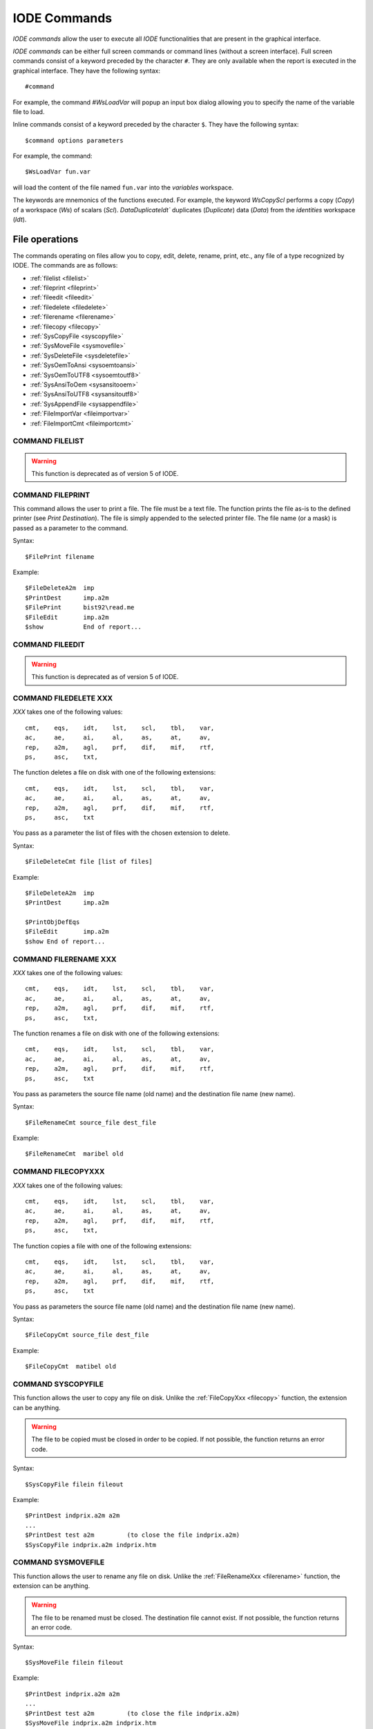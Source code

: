 .. _reports_iode_commands:

IODE Commands 
-------------

*IODE commands* allow the user to execute all *IODE* functionalities that are present in the 
graphical interface.

*IODE commands* can be either full screen commands or command lines (without a screen interface). 
Full screen commands consist of a keyword preceded by the character ``#``. 
They are only available when the report is executed in the graphical interface. 
They have the following syntax::

    #command

For example, the command `#WsLoadVar` will popup an input box dialog allowing you to specify 
the name of the variable file to load.

Inline commands consist of a keyword preceded by the character ``$``. 
They have the following syntax::

    $command options parameters

For example, the command::

    $WsLoadVar fun.var

will load the content of the file named ``fun.var`` into the *variables* workspace.

The keywords are mnemonics of the functions executed. 
For example, the keyword `WsCopyScl` performs a copy (`Copy`) of a workspace (`Ws`) 
of scalars (`Scl`). `DataDuplicateIdt`` duplicates (`Duplicate`) data (`Data`) from the 
*identities* workspace (`Idt`).


File operations
~~~~~~~~~~~~~~~

The commands operating on files allow you to copy, edit, delete, rename, print, etc., any file 
of a type recognized by IODE. The commands are as follows:

- :ref:`filelist <filelist>`
- :ref:`fileprint <fileprint>`
- :ref:`fileedit <fileedit>`
- :ref:`filedelete <filedelete>`
- :ref:`filerename <filerename>`
- :ref:`filecopy <filecopy>`
- :ref:`SysCopyFile <syscopyfile>`
- :ref:`SysMoveFile <sysmovefile>`
- :ref:`SysDeleteFile <sysdeletefile>`
- :ref:`SysOemToAnsi <sysoemtoansi>`
- :ref:`SysOemToUTF8 <sysoemtoutf8>`
- :ref:`SysAnsiToOem <sysansitooem>`
- :ref:`SysAnsiToUTF8 <sysansitoutf8>`
- :ref:`SysAppendFile <sysappendfile>`
- :ref:`FileImportVar <fileimportvar>`
- :ref:`FileImportCmt <fileimportcmt>`

.. _filelist:

COMMAND FILELIST
^^^^^^^^^^^^^^^^

.. warning:: 

    This function is deprecated as of version 5 of IODE.

.. _fileprint:

COMMAND FILEPRINT
^^^^^^^^^^^^^^^^^

This command allows the user to print a file. The file must be a text file.
The function prints the file as-is to the defined printer (see `Print Destination`).
The file is simply appended to the selected printer file.
The file name (or a mask) is passed as a parameter to the command.

Syntax::

    $FilePrint filename

Example::

    $FileDeleteA2m  imp  
    $PrintDest      imp.a2m  
    $FilePrint      bist92\read.me  
    $FileEdit       imp.a2m  
    $show           End of report...

.. _fileedit:

COMMAND FILEEDIT
^^^^^^^^^^^^^^^^

.. warning:: 

    This function is deprecated as of version 5 of IODE.

.. _filedelete:

COMMAND FILEDELETE XXX
^^^^^^^^^^^^^^^^^^^^^^

*XXX* takes one of the following values::

    cmt,    eqs,    idt,    lst,    scl,    tbl,    var,  
    ac,     ae,     ai,     al,     as,     at,     av,  
    rep,    a2m,    agl,    prf,    dif,    mif,    rtf,  
    ps,     asc,    txt,

The function deletes a file on disk with one of the following extensions::

    cmt,    eqs,    idt,    lst,    scl,    tbl,    var,  
    ac,     ae,     ai,     al,     as,     at,     av,  
    rep,    a2m,    agl,    prf,    dif,    mif,    rtf,  
    ps,     asc,    txt

You pass as a parameter the list of files with the chosen extension to delete.

Syntax::

    $FileDeleteCmt file [list of files]

Example::

    $FileDeleteA2m  imp  
    $PrintDest      imp.a2m  
    
    $PrintObjDefEqs  
    $FileEdit       imp.a2m  
    $show End of report...

.. _filerename:

COMMAND FILERENAME XXX
^^^^^^^^^^^^^^^^^^^^^^

*XXX* takes one of the following values::

    cmt,    eqs,    idt,    lst,    scl,    tbl,    var,  
    ac,     ae,     ai,     al,     as,     at,     av,  
    rep,    a2m,    agl,    prf,    dif,    mif,    rtf,  
    ps,     asc,    txt,

The function renames a file on disk with one of the following extensions::

    cmt,    eqs,    idt,    lst,    scl,    tbl,    var,  
    ac,     ae,     ai,     al,     as,     at,     av,  
    rep,    a2m,    agl,    prf,    dif,    mif,    rtf,  
    ps,     asc,    txt

You pass as parameters the source file name (old name) and the destination 
file name (new name).

Syntax::

    $FileRenameCmt source_file dest_file

Example::

    $FileRenameCmt  maribel old

.. _filecopy:

COMMAND FILECOPYXXX
^^^^^^^^^^^^^^^^^^^

*XXX* takes one of the following values::

    cmt,    eqs,    idt,    lst,    scl,    tbl,    var,  
    ac,     ae,     ai,     al,     as,     at,     av,  
    rep,    a2m,    agl,    prf,    dif,    mif,    rtf,  
    ps,     asc,    txt,

The function copies a file with one of the following extensions::

    cmt,    eqs,    idt,    lst,    scl,    tbl,    var,  
    ac,     ae,     ai,     al,     as,     at,     av,  
    rep,    a2m,    agl,    prf,    dif,    mif,    rtf,  
    ps,     asc,    txt

You pass as parameters the source file name (old name) and the destination 
file name (new name).

Syntax::

    $FileCopyCmt source_file dest_file

Example::

    $FileCopyCmt  matibel old

.. _syscopyfile:

COMMAND SYSCOPYFILE
^^^^^^^^^^^^^^^^^^^

This function allows the user to copy any file on disk.
Unlike the :ref:`FileCopyXxx <filecopy>` function, the extension can be anything.

.. warning:: 

    The file to be copied must be closed in order to be copied.
    If not possible, the function returns an error code.

Syntax::

    $SysCopyFile filein fileout

Example::

    $PrintDest indprix.a2m a2m  
    ...  
    $PrintDest test a2m         (to close the file indprix.a2m)  
    $SysCopyFile indprix.a2m indprix.htm

.. _sysmovefile:

COMMAND SYSMOVEFILE
^^^^^^^^^^^^^^^^^^^

This function allows the user to rename any file on disk.
Unlike the :ref:`FileRenameXxx <filerename>` function, the extension can be anything.

.. warning::

    The file to be renamed must be closed.
    The destination file cannot exist.
    If not possible, the function returns an error code.

Syntax::

    $SysMoveFile filein fileout

Example::

    $PrintDest indprix.a2m a2m  
    ...  
    $PrintDest test a2m         (to close the file indprix.a2m)  
    $SysMoveFile indprix.a2m indprix.htm

.. _sysdeletefile:

COMMAND SYSDELETE FILE
^^^^^^^^^^^^^^^^^^^^^^

This function allows the user to delete any file on disk.
Unlike the :ref:`FileDeleteXxx <filedelete>` function, the extension can be anything.

.. warning:: 

    If the file does not exist, the function does NOT return an error code.

Syntax::

    $SysDeleteFile file1 file2 ...
    
Example::
    
    $PrintDest indprix.a2m a2m  
    ...  
    $PrintDest test a2m         (to close the file indprix.a2m)  
    $SysDeleteFile indprix.htm  
    $SysMoveFile indprix.a2m indprix.htm

.. _sysappendfile:

COMMAND SYSAPPEND FILE
^^^^^^^^^^^^^^^^^^^^^^

This function allows the user to append one file to another.
If not possible, the function returns an error code.

Syntax::

    $SysAppendFile filein fileout

Example::

    $PrintDest tmp.a2m a2m  
    ...  
    $PrintDest test a2m               (to close the file tmp.a2m)  
    $SysAppendFile tmp.a2m result.a2m  
    $PrintDest tmp.a2m a2m  
    ...  
    $PrintDest test a2m               (to close the file tmp.a2m)  
    $SysAppendFile tmp.a2m result.a2m (accumulates the tmp.a2m files in result.a2m)

.. _fileimportvar:

COMMAND FILEIMPORT VAR
^^^^^^^^^^^^^^^^^^^^^^

This function concerns the import of IODE variables in different formats such as
``DIF``, ``ASCII``, ``rotated ASCII``, ``DIF Belgostat``, ``TXT Belgostat``, ``PRN Aremos``
and ``GEM`` (*Belgostat*).

Syntax::

    $FileImportVar format rule infile outfile from to  [trace]
    where format = {A, R, D, N, G, P, T}  
       rule = rulefile to use to translate names  
       infile = file to import  
       outfile = IODE-file with imported series  
       from = begin of sample  
       to   = end of sample  
       trace = debug file (optional)

Example::

        $FileImportVar TXT bstrule.txt bf-06obs.txt bh\p6y.var 1980Y1 2000Y1 p6y.log  
        $FileImportVar GEM rule.gem infile.gem iode\test.var 1980Y1 1990Y1

.. _fileimportcmt:

COMMAND FILEIMPORT CMT
^^^^^^^^^^^^^^^^^^^^^^

This function concerns the import of IODE comments in different formats such as
``DIF``, ``ASCII``, ``rotated ASCII``, ``DIF Belgostat``, ``TXT Belgostat`` 
and ``PRN Aremos``.

Syntax::

    $FileImportCmt format rule infile outfile language [trace]
    where format = {Ascii, Rotated_Ascii, DIF, NIS, GEM, PRN, TXT_Belgostat}  
       rule = rulefile to use to translate names  
       infile = file to import  
       outfile = IODE-file with imported series  
       language =  {E,F,D}  
       trace = debug file (optional)
       
Example::
    
    $FileImportCmt TXT bstrule.txt bf-06ser.txt bh\p6d.cmt D p6d.log


Workspace operations
~~~~~~~~~~~~~~~~~~~~

These functions allow the user to join, copy, load, and save workspaces:

- :ref:`WsLoad <wsload>` : loads a workspace cmt / eqs / idt / lst / scl / tbl / var from a file
- :ref:`WsCopy <wscopy>` : copies a workspace cmt / eqs / idt / lst / scl / tbl / var 
- :ref:`WsMerge <wsmerge>` : merges a workspace cmt / eqs / idt / lst / scl / tbl / var into another
- :ref:`WsClear <wsclear>` : deletes a workspace cmt / eqs / idt / lst / scl / tbl / var 
- :ref:`WsClearAll <wsclearall>` : clears all workspace 
- :ref:`WsDescr <wsdescr>` : describes a workspace cmt / eqs / idt / lst / scl / tbl / var 
- :ref:`WsSave <wssave>` : saves a workspace cmt / eqs / idt / lst / scl / tbl / var to a file
- :ref:`WsSaveCmp <wssavecmp>` : saves a workspace cmt / eqs / idt / lst / scl / tbl / var to a file in compressed form 
- :ref:`WsSample <wssample>` : changes the sample of the *variables* workspace 
- :ref:`WsExtrapolate <wsextrapolate>` : extends series by extrapolation 
- :ref:`WsLtohStock <wsltohstock>` : builds higher frequency series for stocks 
- :ref:`WsLtohFlow <wsltohflow>` : builds higher frequency series for flows 
- :ref:`WsHtolSum <wshtolsum>` : builds lower frequency series (sum) 
- :ref:`WsHtolMean <wshtolmean>` : builds lower frequency series (mean) 
- :ref:`WsHtolLast <wshtollast>` : builds lower frequency series (last observation) 
- :ref:`WsSeasonAdj <wsseasonadj>` : builds seasonally adjusted series 
- :ref:`WsSeasAdj <wsseasadj>` : selects the seasonal adjustment criterion 
- :ref:`WsTrend <wstrend>` : computes trend series (Hodrick-Prescott) using log transformation 
- :ref:`WsTrendStd <wstrendstd>` : computes trend series (Hodrick-Prescott) using the standard method 
- :ref:`WsImport <wsimport>` : imports an ASCII file 
- :ref:`WsExport <wsexport>` : exports to a file in ASCII format 
- :ref:`WsImportEviews <wsimporteviews>` : imports E-Views equations and scalars 
- :ref:`CsvSave <csvsave>` : saves a workspace in csv format 
- :ref:`CsvDigits <csvdigits>` : sets the number of decimals in CSV files 
- :ref:`CsvSep <csvsep>` : sets the cell separator in CSV files 
- :ref:`CsvDec <csvdec>` : sets the decimal separator in CSV files 
- :ref:`CsvNaN <csvnan>` : sets the text indicating an undefined value in CSV files 
- :ref:`CsvAxes <csvaxes>` : sets the name of the variable axis in CSV files 

.. _wsload:

COMMAND WSLOADXXX
^^^^^^^^^^^^^^^^^

*XXX* takes one of the following values::

    cmt / eqs / idt / lst / scl / tbl / var

The LOAD operation of a workspace replaces the contents of the current workspace with the
contents of a disk file: all currently defined objects are deleted and replaced by those 
defined in the file to be loaded.

The command parameter is the path to the file to load.

Syntax::

    $WsLoadXxx filename
    where Xxx = cmt / eqs / idt / lst / scl / tbl / var

Example::

    $WsLoadCmt maribel.cmt

If you load a new variables file, the sampling period of the workspace is replaced by that 
of the loaded file.

.. _wscopy:

COMMAND WSCOPYXXX
^^^^^^^^^^^^^^^^^

*XXX* takes one of the following values::

    cmt / eqs / idt / lst / scl / tbl / var

This function allows the user to add or replace objects from a workspace file saved on disk.
The selected objects are copied into the current workspace and replace the current values.
The process stops as soon as an object cannot be found.
All other objects in the current workspace remain unchanged.

You pass as parameters the name of the workspace file on disk and the list of objects to copy.

Syntax::

    $WsCopyXxx file;file;... {object | list of objects}
    where Xxx = cmt / eqs / idt / lst / scl / tbl  

Example::

    $WsCopyCmt maribel.cmt CMT1 $CMT    
    
If you copy variables (VAR) from another file, the sample is handled as follows:

- if no sample is defined: the sample from the file to copy is used
- if a variables workspace is currently in use, only the data from the new file that 
  falls within the current sampling period is copied
- you can also define the sampling period into which the data from the file will be copied

If series do not exist in the current workspace, they are created.

Syntax::

    $WsCopyVar file;file;... [from to] {object | list of objects}  

Example::

    $WsCopyVar maribel.var 1990Y1 2000Y1 A

copies the variable *A* from the file *maribel.var* into the workspace for the period 
1990 to 2000 only. If *A* does not exist, it is created and only the values for the 
specified period are copied.

Example::

    $WsCopyVar maribel.var;hermes.var A B C
    
same as above, but for the entire sample of the file *maribel.var*.

.. _wsmerge:

COMMAND WSMERGEXXX
^^^^^^^^^^^^^^^^^^

*XXX* takes one of the following values::

    cmt / eqs / idt / lst / scl / tbl / var

This function performs the operation of merging several files with the current workspace:
it adds to the active workspace the objects defined in a file.

The command parameter is the name of the file.

Syntax::

    $WsMergeXxx filename  
    where Xxx = cmt / eqs / idt / lst / scl / tbl / var

Example::

    $WsMergeCmt mycmts.cmt

.. _wsclear:

COMMAND WScalarEARXXX
^^^^^^^^^^^^^^^^^^

*XXX* takes one of the following values::

    cmt / eqs / idt / lst / scl / tbl / var

This function deletes all objects of the specified type.
No parameter is required.

Syntax::

    $WsClearXxx  
    where Xxx = cmt / eqs / idt / lst / scl / tbl / var

Example::

    $WsClearEqs

.. _wsclearall:

COMMAND WScalarEARALL
^^^^^^^^^^^^^^^^^^

Clear all workspaces.

.. _wsdescr:

COMMAND WSDESCRXXX
^^^^^^^^^^^^^^^^^^

*XXX* takes one of the following values::

    cmt / eqs / idt / lst / scl / tbl / var

This function creates or replaces the description of the file.
This description will be saved later if you save the file.

You pass the file description as a parameter.

Syntax::

    $WsDescrXxx text  
    where Xxx = cmt / eqs / idt / lst / scl / tbl / var

Example::

    $WsDescrCmt  The MIRABEL comments file

.. _wssave:

COMMAND WSSAVEXXX
^^^^^^^^^^^^^^^^^

*XXX* takes one of the following values::

    cmt / eqs / idt / lst / scl / tbl / var

This function performs the inverse operation of the LOAD command: it saves the 
current state of the workspace to disk, overwriting any existing files if necessary.

The command parameter is the name of the file to save.

Syntax::

    $WsSaveXxx filename  
    where Xxx = cmt / eqs / idt / lst / scl / tbl / var

Example::

    $WsSaveCmt  current2.cmt

.. _wssavecmp:

COMMAND WSSAVECMP
^^^^^^^^^^^^^^^^^

The different workspaces can be compressed when saving them.
Depending on the type of object and their definition, compression can range from 30% to 75%.
Since each object is compressed individually, the time required for saving can be significant 
for files containing many objects or on slow machines. IODE automatically recognizes and 
converts compressed files. Loading is hardly affected by the decompression procedure. 
There is only one exception: variable files whose series must be loaded using a function such 
as `$WsCopyVar`: in this case, reading is slowed down because the lengths of the compressed 
series become variable and the file must therefore be read sequentially. This function is 
identical to :ref:`$WsSave <wssave>` except that it compresses the files when saving the data.

Syntax::

    $WsSaveCmpXxx filename  
    where Xxx = cmt / eqs / idt / lst / scl / tbl / var

.. _wssample:

COMMAND WSSAMPLE
^^^^^^^^^^^^^^^^

This function allows the user to modify the sample of the IODE variables workspace.
If the new sample is shorter than the current sample, data beyond the new range is deleted.
If the new sample is longer than the current sample, the value `NA` (Not Available) is 
assigned to the added periods.

Syntax::

    $WsSample from to

Example::

    $WsSample 1990Y1 2000Y1

.. _wsextrapolate:

COMMAND WSEXTRAPOLATE
^^^^^^^^^^^^^^^^^^^^^

This function allows the user to complete series using a chosen method based on previous periods.
The possible methods are as follows:

- 0: ``Y := Y[-1], if Y is null or NA``
- 1: ``Y := Y[-1], always``
- 2: ``Y := extrapolation, if Y is null or NA``
- 3: ``Y := extrapolation, always``
- 4: ``Y := unchanged, always``
- 5: ``Y := Y[-1], if Y is NA``
- 6: ``Y := extrapolation, if Y is NA``

You must provide the period (included in the one defined in the current workspace) over which
the calculation should be performed. In addition, the list of variables to adapt can also be
specified. If this list is left empty, all series in the workspace are modified.

Syntax::

    $WsExtrapolate [method] from to [list of variables]
    where method: 0 ... 6
          from, to := IODE periods (yyyyPpp)

Example::

    $WsExtrapolate 1993Y1 2000Y1 A B C
    or
    $WsExtrapolate 1993Y1 2000Y1

.. _wsltohstock:

COMMAND WSLTOHSTOCK
^^^^^^^^^^^^^^^^^^^

Builds higher frequency series for stock-type data (Unemployment, Debt, ...).
To do this, the function loads into the IODE variables workspace the list of series from 
the specified file and simultaneously changes the frequency of these series.
The new frequency is the one currently defined in the active workspace.
The new series are added or replace (for existing names) those in the active workspace.

This procedure exists for the following cases:

- annual to monthly
- annual to quarterly
- quarterly to monthly

Two methods are available, one for stocks, the other for flows 
(:ref:`$WsLtoHFlow <wsltohflow>`). For stocks, the interpolation method can be chosen:

- linear: ``A[1980Q{1,2,3,4}] = A[1979Y1] + i * (A[1980Y1] - A[1979Y1])/4 for i = 1,2,3,4``
- cubic splines: ``cubic interpolation``
- step: ``A[1980Q{1,2,3,4}] = A[1980Y1]``    

Syntax::

    $WsLtoHStock {L|C|S} Filename VarList  
  
    with L for linear interpolation  
         C for Cubic Splines interpolation  
         S for Steps interpolation

Example::

    $WsLtoHStock C File1.var A B C

.. _wsltohflow:

COMMAND WSLTOHFLOW
^^^^^^^^^^^^^^^^^^

Builds higher frequency series for flow-type data (GDP, Deficit, ...).
To do this, the function loads into the IODE variables workspace the list of series 
from the specified file and simultaneously changes the frequency of these series.
The new frequency is the one currently defined in the active workspace.
The new series are added or replace (for existing names) those in the active workspace.

This procedure exists for the following cases:

- annual to monthly
- annual to quarterly
- quarterly to monthly

Two methods are available, one for stocks, the other for flows.
For flows, the series is distributed over the sub-periods:

- linear interpolation: ``A[1980Q1] = A[1980Y1] / n`` (where *n* = number of sub-periods)
- cubic spline interpolation: cubic interpolation
- step interpolation: linear

Syntax::

    $WsLtoHFlow {L|C|S}  Filename VarList  

    with L for linear interpolation  
         C for Cubic Splines interpolation  
         S for Steps interpolation

Example::

    $WsLtoHFlow S File1.var A B C

.. _wshtolsum:

COMMAND WSHTOLSUM
^^^^^^^^^^^^^^^^^

Builds lower frequency series by summing the sub-periods.
To do this, the function loads into the IODE variables workspace the list of series from the specified file and simultaneously changes the frequency of these series.
The new frequency is the one currently defined in the active workspace.
The new series are added or replace (for existing names) those in the active workspace.

This procedure exists for the following cases:

- monthly to annual (annual observation = sum of the 12 months)
- quarterly to annual (annual observation = sum of the 4 quarters)
- monthly to quarterly (quarterly observation = sum of the 3 months)

Three methods are available:

- Addition of sub-periods (flow): :ref:`$WsHtoLSum <wshtolsum>`
- Mean of sub-periods (stock): :ref:`$WsHtoLMean <wshtolmean>`
- Last observation (stock): :ref:`$WsHtoLLast <wshtollast>`

If a value is missing (`NA`) for one of the sub-periods, the result is `NA`.

Syntax::

    $WsHtoLSum Filename VarList

Example::

    $WsHtoLSum File1.var A B C

.. _wshtolmean:

COMMAND WSHTOLMEAN
^^^^^^^^^^^^^^^^^^

Builds lower frequency series by taking the mean of the sub-periods.
To do this, the function loads into the IODE variables workspace the list of series 
from the specified file and simultaneously changes the frequency of these series.
The new frequency is the one currently defined in the active workspace.
The new series are added or replace (for existing names) those in the active workspace.

This procedure exists for the following cases:

- monthly to annual (annual observation = mean of the 12 months)
- quarterly to annual (annual observation = mean of the 4 quarters)
- monthly to quarterly (quarterly observation = mean of the 3 months)

Three methods are available:

- Addition of sub-periods (flow): :ref:`$WsHtoLSum <wshtolsum>`
- Mean of sub-periods (stock): :ref:`$WsHtoLMean <wshtolmean>`
- Last observation (stock): :ref:`$WsHtoLLast <wshtollast>`

If a value is missing (`NA`) for one of the sub-periods, the result is `NA`.

Syntax::

    $WsHtoLMean Filename VarList

Example::

    $WsHtoLMean File1.var A B C

.. _wshtollast:

COMMAND WSHTOLLAST
^^^^^^^^^^^^^^^^^^

Builds lower frequency series by taking the last observation of the sub-periods.
To do this, the function loads into the IODE variables workspace the list of series 
from the specified file and simultaneously changes the frequency of these series.
The new frequency is the one currently defined in the active workspace.
The new series are added or replace (for existing names) those in the active workspace.

This procedure exists for the following cases:

- monthly to annual (annual observation = that of December)
- quarterly to annual (annual observation = that of the last quarter)
- monthly to quarterly (quarterly observation = that of the last month of the quarter)

Three methods are available:

- Addition of sub-periods (flow): :ref:`$WsHtoLSum <wshtolsum>`
- Mean of sub-periods (stock): :ref:`$WsHtoLMean <wshtolmean>`
- Last observation (stock): :ref:`$WsHtoLLast <wshtollast>`

If a value is missing (`NA`) for one of the sub-periods, the result is `NA`.

Syntax::

    $WsHtoLLast Filename VarList

Example::

    $WsHtoLLast File1.var A B C

.. _wsseasonadj:

COMMAND WSSEASONADJ
^^^^^^^^^^^^^^^^^^^

Builds seasonally adjusted series using the ``Census XI`` method, as well as the 
trend-cycle and stochastic components.

Naming convention:

- The series containing the trend-cycle component is named ``_Cname`` where *name* 
  is the original name.
- The series containing the stochastic component is named ``_Iname`` where *name* 
  is the original name.
- The seasonally adjusted series keeps its original name.

Note that the seasonally adjusted series is the product of the other two.
To do this, the function loads into the IODE variables workspace the list of series from 
the specified file and simultaneously modifies the selected series if necessary.
The new series are added or replace (for existing names) those in the active workspace.
If a value is missing (`NA`) for one of the periods, the result is `NA` for the entire year.

Syntax::

    $WsSeasonAdj Filename VarList

Example::

    $WsSeasonAdj File1.var A B C

See also :ref:`$WsSeasAdj <wsseasadj>`. 

.. _wsseasadj:

COMMAND WSSEASADJ
^^^^^^^^^^^^^^^^^

This function is identical to :ref:`$WsSeasAdj <wsseasadj>` except that it allows you 
to set the parameter that controls the criterion for detecting whether a seasonal effect 
is present in a series.

Syntax::

    $WsSeasAdj Filename Varname Varname ... Eps   

.. _wstrend:

COMMAND WSTREND
^^^^^^^^^^^^^^^

Implementation of the Hodrick-Prescott method for constructing trend series.
The principle is the same as for seasonal adjustment: the series read from a file
are imported and transformed simultaneously.

Syntax::

    $WsTrend VarFilename Lambda series1 series2 ...

.. _wsimport:

COMMAND WSIMPORTXXX
^^^^^^^^^^^^^^^^^^^

*XXX* takes one of the following values::

    cmt / eqs / idt / lst / scl / tbl / var

This operation allows the user to perform a :ref:`$WsLoad <wsload>` from an ASCII file.
Remember that the LOAD operation of a workspace replaces the contents of the current 
workspace with the contents of a disk file: all currently defined objects are deleted 
and replaced by those defined in the file to be loaded.

You pass the name of the file to load as a parameter to the command.

Syntax::

    $WsImportXxx filename
    where Xxx = cmt / eqs / idt / lst / scl / tbl / var

Example::

    $WsImportCmt myfile.ac

If you load a new IODE variables file, the sampling period of the workspace is replaced 
by that of the loaded file.

.. _wsexport:

COMMAND WSEXPORTXXX
^^^^^^^^^^^^^^^^^^^

*XXX* takes one of the following values::

    cmt / eqs / idt / lst / scl / tbl / var

This function performs the inverse operation of the :ref:`$WsImportXxx <wsimport>` 
function: it saves the current state of the workspace to disk in ASCII format.

You pass the name of the file to save as a parameter to the command.

Syntax::

    $WsExportXxx filename  
    where Xxx = cmt / eqs / idt / lst / scl / tbl / var

Example::

    $WsExportCmt mytest.ac

.. _wsimporteviews:

COMMAND WSIMPORTEVIEWS
^^^^^^^^^^^^^^^^^^^^^^

Extraction of equations, scalars and identities from E-Views export data.

Syntax::

    $WsImportEviews filename

where filename is the name of the file to import. 
The current IODE workspaces are augmented with the detected equations and scalars.

Format of E-Views data::

    Forecasting Equation  
    ====================

    D(B_PQVC) = C(1)*D(PQVC) + C(2)*(D2001+D2002) + C(3)*D(B_PQVC(-3))  
    
    Substituted Coefficients  
    ======================== 

    D(B_PQVC) = 0.894661573413*D(PQVC) - 0.0284533462569*(D2001+D2002) + 
    0.241546373731*D(B_PQVC(-3))  
    
    @IDENTITY gro_w_produz_def  = w_produz_def  / w_produz_def(-1)  - 1  
    
    Identities      
    ========== 
    KEEP COEFS:  
    B_QHOA  = b_1(2)  * b_c0122222  
    B_QHOB  = b_qh_b_14(1)  * B_CO14  
    
    DROP COEFS:  
    B_QHOCADD  = (b_qh_c_1(1)  * B_CO1)  + (b_qh_c_2(1)  * B_CO2)  + (b_qh_c_7(1)  * 
    B_CO7)  + (b_qh_c_13(1)  * B_CO13)  + (b_qh_c_14(1)  * B_CO14)  
    B_QHOCR_NC  = b_qh_cr_14(1)  * B_CO14  
 
The E-views file is interpreted as decribed below:

- the 2 equations following the titles "Forecasting Equation" and "Substituted Coefficients" 
  are extracted.
- the first equation is translated into IODE format:
    - ``D(...)`` is replaced by ``d(...)``
    - ``C(<n>)`` is replaced by the ``endoname_<n>``
    - ``Expr(<lag>)`` is replaced by ``Expr[<lag>]``
    - the first encountered variable is chosen as the endogenous variable
    - the first ``=`` sign is considered as the separator between left and right members 
      of the equation and is therefore replaced by ``:=``
- the members ``NAME(n)`` are remplaced by ``name_n`` or ``name``. If the last directive  
  is ``KEEP COEFS:``, the ``_n`` is kept. If the last directive is ``DROP COEFS:``, ``_n`` 
  is dropped.
- the coefficients values are extracted from the second equation ("Substituted Coefficients").
- the lines ``Estimation Command:`` and ``Estimation Equation:`` are ignored
- the lines beginning with ``@INNOV`` are skipped.
- the lines beginning by ``@IDENTITY`` are extracted and translated in IODE equations 
  with no coefficient.
- every equation is added in the current Equations workspace.
- every detected coefficient is saved in the Scalars workspace.

Lines following the line IDENTITIES
"""""""""""""""""""""""""""""""""""

Lines containing identities are interpreted as equations from the moment:

- either a line containing the text ``Identities:`` is found
- or a first identity prefixed by ``@IDENTITY`` is found

From this point, all lines containing text are interpreted by the program as IODE equations.
If there is a syntax error, reading stops and an error message is produced.

KEEP COEFS: and DROP COEFS: directives
""""""""""""""""""""""""""""""""""""""

These directives must appear alone on a line. They can be uppercase, lowercase, or a 
mix of both. They determine how EVIEWS equation or identity terms of the form ``name(1)`` 
or ``NAME(n)`` are translated into IODE::

    KEEP COEFS:  
    DROP COEFS:

- After ``KEEP COEFS:``, the translation of ``name(1)`` or ``NAME(1)`` gives ``name_1``.
- After ``DROP COEFS:``, the translation of ``name(1)`` or ``NAME(1)`` gives ``name``.

At the start of file reading, ``DROP COEFS:`` is the initial value.

Example of an EVIEWS file::

    Identities  
    ==========
    KEEP COEFS  
    B_QHOA  = b_1(2)  * b_c0122222  
    B_QHOB  = b_qh_b_14(1)  * B_CO14  
    
    DROP COEFS  
    B_QHOCADD  = (b_qh_c_1(1)  * B_CO1)  + (b_qh_c_2(1)  * B_CO2)  + (b_qh_c_7(1)  * B_CO7)  
    B_QHOCR_NC  = b_qh_cr_14(1)  * B_CO14

Result::

    B_QHOA := b_1_2*B_C0122222  
    B_QHOB := b_qh_b_14_1*B_CO14  
    B_QHOCADD := (b_qh_c_1*B_CO1)+(b_qh_c_2*B_CO2)+(b_qh_c_7*B_CO7)  
    B_QHOCR_NC := b_qh_cr_14*B_CO14


Data operations
~~~~~~~~~~~~~~~

The commands operating on data in the active workspaces (in memory) allow you to copy, edit, 
delete, rename, print, etc., the data of a workspace:

- :ref:`datacreate <datacreate>` : creates an object (cmt / eqs / idt / lst / scl / tbl / var)
- :ref:`datadelete <datadelete>` : deletes an object (cmt / eqs / idt / lst / scl / tbl / var)
- :ref:`dataexist <dataexist>` : tests for the existence of an object (cmt / eqs / idt / lst / scl / tbl / var)
- :ref:`dataedit <dataedit>` : edits an object (cmt / eqs / idt / lst / scl / tbl / var)
- :ref:`dataupdate <dataupdate>` : modifies an object (cmt / eqs / idt / lst / scl / tbl / var)
- :ref:`dataappend <dataappend>` : appends an object (cmt | lst)
- :ref:`dataduplicate <dataduplicate>` : duplicates an object (cmt / idt / lst / scl / tbl / var) (an equation cannot be duplicated)
- :ref:`datarename <datarename>` : renames an object (cmt / eqs / idt / lst / scl / tbl / var)
- :ref:`datasearch <datasearch>` : searches for an object cmt / eqs / idt / lst / scl / tbl / var
- :ref:`datascan <datascan>` : scans the objects eqs / idt / tbl
- :ref:`datalistXxx <datalist>` : creates a list of objects whose names match a given criterion cmt / eqs / idt / lst / scl / tbl / var
- :ref:`datalistsort <datalistsort>` : sorts a list in alphabetical order
- :ref:`datacompareEps <datacompareeps>` : sets the equality threshold for variable comparison
- :ref:`datacompareXxx <datacompare>` : compares the workspace and a file and creates lists
- :ref:`datacalclst <datacalclst>` : performs logical operations on lists
- :ref:`datacalcvar <datacalcvar>` : calculates a variable based on a LEC expression
- :ref:`datadisplaygraph <datadisplaygraph>` : displays a graph based on series (without a table)
- :ref:`datasavegraph <datasavegraph>` : saves a graph calculated from series
- :ref:`datawidthvar <datawidthvar>` : sets the column width for editing series
- :ref:`datandecvar <datandecvar>` : sets the number of decimals for editing series
- :ref:`datamodevar <datamodevar>` : sets the mode for editing series
- :ref:`datastartvar <datastartvar>` : sets the first period for editing series
- :ref:`datawidthtbl <datawidthtbl>` : sets the column width for editing tables
- :ref:`datawidthscl <datawidthscl>` : sets the column width for editing scalars
- :ref:`datandecscl <datandecscl>` : sets the number of decimals for editing scalars
- :ref:`dataeditcnf <dataeditcnf>` : changes the editing options for variables
- :ref:`datarasvar <datarasvar>` : RAS method for completing a matrix of series
- :ref:`datapatternXXX <datapattern>` : creates lists of names from a pattern


.. _datacreate:

COMMAND DATACREATEXXX
^^^^^^^^^^^^^^^^^^^^^

*Xxx* takes one of the following values::

    cmt / eqs / idt / lst / scl / tbl / var

This function allows the user to create objects in the current workspace.

If the object *name* already exists, the function returns and signals an error.
Otherwise, the object is created with a default value:

- comments, lists, identities, and tables: empty
- equation: "NAME := NAME"
- scalars: 0.9
- variables: a series with `NA` for the entire sample of the workspace
- tables: creates an empty table

Syntax::

    $DataCreateVar name

.. _datadelete:

COMMAND DATADELETEXXX
^^^^^^^^^^^^^^^^^^^^^

*Xxx* takes one of the following values::

    cmt / eqs / idt / lst / scl / tbl / var

This function allows the user to delete objects in the current workspace.
If the object *name* does not exist, the function returns and signals an error.

Syntax::

    $DataDeleteVar name

.. warning::

    Since version 5.13, wildcards are accepted in the name.

.. _dataexist:

COMMAND DATAEXISTXXX
^^^^^^^^^^^^^^^^^^^^

*Xxx* takes one of the following values::

    cmt / eqs / idt / lst / scl / tbl / var

This function checks for the existence of an object in the current workspace.
If the object *name* does not exist, the function returns and signals an error.

Syntax::

    $DataDeleteVar name

.. _dataedit:

COMMAND DATAEDITXXX
^^^^^^^^^^^^^^^^^^^

.. warning::

    OBSOLETE

*Xxx* takes one of the following values::

    cmt / eqs / idt / lst / scl / tbl / var

This function allows the user to edit objects in the current workspace.
A screen displays the selected objects in a scrollable table (or editing table) in which 
you can navigate.

The editing table consists of the following elements:

- the name of the workspace in the top row
- the names of the objects in the left column
- the definition (or part of the definition) of the objects next to their name on the right
- a scrollbar indicating the current position in the table and the visible proportion of 
  the table

The current object is indicated by its corresponding row being highlighted (inverse video).
The function keys of the scrollable tables allow you to display the value, modify, and create 
objects.

The list of objects to edit is passed as an argument to the command. The elements of the 
list are separated by spaces, commas, or semicolons.
If the list is empty (no argument), all objects appear in the editing table.

Syntax::

    #DataEditXxx [object [list of objects]]  
    {Xxx = cmt / eqs / idt / lst / scl / tbl / var}

.. _dataupdate:

COMMAND DATAUPDATEXXX
^^^^^^^^^^^^^^^^^^^^^

*Xxx* takes one of the following values::

    cmt / eqs / idt / lst / scl / tbl / var

The function changes the content of an object in the current workspace.

If the object *name* does not exist, an object containing the new definition is created.
If the object exists, its content is replaced. The function takes several arguments.
The arguments differ depending on the type of object to update.
The first argument is always the name of the object to change.

Comments
""""""""

Syntax::

    $DataUpdateCmt name comment

Equations
"""""""""

Syntax::

    $DataUpdateEqs name lec_equation

Identities
""""""""""

Syntax::

    $DataUpdateIdt name lec_identity    

Lists
"""""

Syntax::

    $DataUpdateLst name list

Scalars
"""""""

Syntax::

    $DataUpdateScl name value [relax]

Tables
""""""

Syntax::

    $DataUpdateTbl table_name title;lec1;lec2;...

If *title* is a comment name, the comment is used as the title.
Similarly, if variable names are found as LEC forms, and there is a comment for these 
variables, the title of the corresponding row is replaced by the value of the comment.
Suppose there is a comment for *A* in the workspace and not for *B*, and a comment *TIT*::

    Comment A   : "Gross National Product"
    Comment TIT : "Title of my table"

The line::

    $DataUpdateTbl T1 TIT;A;B;A+B

creates the table T1 with the following form::

    +-------------------------------------------+
    |          Title of my table                |
    |                                           |
    |  Gross National Product              A    |
    |  B                                   B    |
    |  A+B                                 A+B  |
    +-------------------------------------------+

Variables
"""""""""

Syntax::

    $DataUpdateVar name [L,l | D,d | G,g] period value1 value2 ...
    where L,l := in value (default)
       D, d := in difference
       G, g := in growth rate
       period := the period at the start of the update

.. _dataappend:

COMMAND DATAAPPENDXXX
^^^^^^^^^^^^^^^^^^^^^

*Xxx* takes one of the following values::

    cmt / eqs / idt / lst / scl / tbl / var

The function appends text to the definition of an object in the current workspace.

If the object *name* does not exist, an object containing the new definition is created.
If the object exists, its content is appended.

Comments
""""""""

Syntax::

    $DataAppendCmt name comment

Lists
"""""

Syntax::

    $DataAppendLst name list

.. _dataduplicate:

COMMAND DATADUPLICATEXXX
^^^^^^^^^^^^^^^^^^^^^^^^

*Xxx* takes one of the following values::

    cmt / idt / lst / scl / tbl / var

Objects defined in the current workspaces can be copied to objects of the same 
type but with a different name.

The `$DataDuplicateXxx` command takes two parameters in succession: the old and 
the new object name.

Syntax::

    $DataDuplicateCmt old_name new_name

Example::

    $DataDuplicateCmt A01 A02

The `$DataDuplicateEqs` command is not implemented and, in fact, has no meaning.
Indeed, an equation is named after its endogenous variable. 
Changing its name therefore changes the name of the endogenous variable, 
which makes no sense.

.. _datarename:

COMMAND DATARENAMEXXX
^^^^^^^^^^^^^^^^^^^^^

*Xxx* takes one of the following values::

    cmt / idt / lst / scl / tbl / var

This function changes the name of an object in the current workspace.

If the object *name* does not exist, the function returns and signals an error.
If the object exists, it will be saved under a new name.
If there is already an object with this new name, it is replaced.

Syntax::

    $DataRenameVar name new_name

The `$DataRenameEqs` command is not implemented and, in fact, has no meaning.
Indeed, an equation is named after its endogenous variable. 
Changing its name therefore changes the name of the endogenous variable, 
which makes no sense.

.. _datasearch:

COMMAND DATASEARCHXXX
^^^^^^^^^^^^^^^^^^^^^

*Xxx* takes one of the following values::

    cmt / eqs / idt / lst / scl / tbl / var

This function allows the user to search in one of the current workspaces for the list of objects
containing a given string.
The result of this search is a list of objects, which can, if needed, be saved in the 
current lists workspace.

The search differs depending on the type of object:

- Comments: the name and the text of the comment are analyzed
- Equations: the name and the LEC form of the equation are analyzed
- Identities: the name and the LEC form of the identity are analyzed
- Lists: the name and the text of the list are analyzed
- Scalars: the name of the scalar is analyzed
- Tables: the name, titles, and LEC forms of the table are analyzed
- Variables: the name of the variable is analyzed

Syntax::

    $DataSearchXxx mask word ecase in_name in_formula in_text list_result  

    (word, ecase, in_name, in_formula, in_text := 0 or 1)  
    (mask := characters and possibly ?, *, ...)  
    (list_result := the name of the result list)

Seven parameters are passed to the command:

- ``mask``: The search text can contain special characters that allow you to specify the search limits:
    - ``*`` : any sequence of characters (including empty)
    - ``?`` : exactly one character (any)
    - ``@`` : any alphanumeric character
    - ``&`` : any non-alphanumeric character
    - ``|`` : any alphanumeric character or none at the start and end of the string
    - ``!`` : any non-alphanumeric character or none at the start and end of the string
    - ``\`` : placed before one of the special characters disables its interpretation
- ``word``: specify *Yes* if the string to search for must be a whole word and not part of a word. Specify *No* if this does not matter.
- ``ecase``: specify if the search should be case-sensitive.
- ``in_name``: specify *Yes* if the search should be done in the object name, *No* otherwise.
- ``in_formula``: specify *Yes* if the search should be done in the object's LEC formula(s), *No* otherwise.
- ``in_text``: specify *Yes* if the search should be done in the object's text, *No* otherwise.
- ``list_result``: it is possible to save the list of objects matching the criteria in the current IODE lists workspace.
  The name of this list must be indicated and must be a valid list name.
  If a list with the same name exists, it will be replaced by the result.

Example::

    $datasearchCmt TE?T 0 0 1 0 1 NEW2  
    #DataEditCMT $NEW2

.. _datascan:

COMMAND DATASCANXXX
^^^^^^^^^^^^^^^^^^^

*Xxx* takes one of the following values::    

    eqs / idt / tbl

This function allows the user to search in one of the current workspaces for the list of 
variables and scalars used in the definition of the objects in this workspace.
The result of this search is saved in two lists, containing on the one hand the names of 
the scalars (list ``_SCAL``) and on the other hand those of the variables (list ``_EXO``).
If no argument is passed to this function, the entire workspace is examined.

Syntax:: 

    $DataScanEqs [name1,name2,...]  
    $DataScanIdt [name1,name2,...]  
    $DataScanTbl [name1,name2,...]

.. _datalist:

COMMAND DATALISTXXX
^^^^^^^^^^^^^^^^^^^

This function builds a list of object names based on a selection criterion (pattern) 
applied to the names. It can operate on objects in a workspace or on objects in a file. 
For example, it can be used to obtain the list of objects whose name starts with *A* and 
ends with *BEL* (`A*BEL`).

The command takes two or three parameters. The first specifies the name of the list to create. 
The second is the pattern. The third (optional) is the name of the file.

Syntax::

    $DataListXxx listname pattern [filename]

Example::

    $DataListVar _BEL_ *BEL*

generates the IODE list `_BEL_` of all variables whose name contains the text *BEL*: 
AX1BEL, BEL1, MIRABELLE, etc.

.. _datalistsort:

COMMAND DATALISTSORT
^^^^^^^^^^^^^^^^^^^^

This function performs an alphanumeric sort on the contents of a list.

The command takes two parameters. The first specifies the name of the list to sort.
The second specifies the name of the resulting sorted list.

Syntax::

    $DataListSort list sorted_list

.. _datacompareeps:

COMMAND DATACOMPAREEPS
^^^^^^^^^^^^^^^^^^^^^^

This function sets the threshold below which the variable equality test is 
considered satisfied.

The comparison test is::   

    if x1 <> 0 :  |(x1 - x2) / x1| < eps  
    else :        |x2| < eps

Syntax::

    $DataCompareEps eps

The comparison threshold is set to 1e-7 by default.

.. _datacompare:

COMMAND DATACOMPAREXXX
^^^^^^^^^^^^^^^^^^^^^^

The contents of the current workspace can be compared to those of a file.
The result of this comparison consists of 4 lists:

- objects found only in the workspace
- objects found only in the file
- objects found in both, with the same definition
- objects found in both, with a different definition

The function takes 5 parameters: the file to compare and the 4 lists to build.

Syntax::

    $DataCompareXxx filename ONE TWO THREE FOR  

    ONE    in workspace only  
    TWO    in file only  
    THREE  in both, equal  
    FOR    in both, different

Example::

    $DataCompareVar myws.var WS FILE EQ DIFF

.. _datacalclst:

COMMAND DATACALCLST
^^^^^^^^^^^^^^^^^^^

This function calculates a list based on two lists by taking their union, 
intersection, or difference.

The command takes 4 parameters:

- the name of the result list
- the name of the first list
- the operation
- the name of the second list

Syntax::

    $DataCalcLst res lst1 op lst2  
    where op = + : union  
            * : intersection  
            - : difference

Example::

    $DataCalcLst _RES LST1 * LST2

generates the IODE list `_RES` of names present in both *LST1* and *LST2*.

.. _datacalcvar:

COMMAND DATACALCVAR
^^^^^^^^^^^^^^^^^^^

This function allows the user to calculate a new series from a LEC formula.
This formula is executed over the entire sample of the IODE variables workspace 
using the values of the other variables.

This function takes 2 parameters:

- the name of the variable to create
- the LEC formula to calculate

Syntax::

    $DataCalcVar name formula

Example::

    $DataCalcVar X  beta + gamma * ln B + alpha * ln C

.. _datadisplaygraph:

COMMAND DATADISPLAYGRAPH
^^^^^^^^^^^^^^^^^^^^^^^^

This function allows the user to display series as a graph.

Syntax::

    $DataDisplayGraph mode chart_type gridX gridY scaling  
                      {ymin | --} {ymax | --} perfrom perto 
                      varname1 varname2 ...  
 
where:

- ``mode``: specifies whether the variables should be displayed as values, differences, 
  or growth rates:
    - ``L`` = level  
    - ``D`` = differences  
    - ``G`` = growth rates  
    - ``d`` = YoY differences: year-over-year differences  
    - ``g`` = YoY growth rates: year-over-year growth rates  
- ``chart_type``: type of chart to produce: ``line``, ``scatter``, ``scatter line``, 
  or ``bar``.
- ``gridX/Y``: type of grid for *X* and *Y*: ``No[X|Y]Grids``, ``Minor[X|Y]Grids``, 
  or ``J(Major[X|Y]Grids)``.
- ``scaling``: type of coordinate transformation to use: ``Level``, ``G(Log)``, ``Semi-Log``, 
  or ``Percent``.
- ``ymin/ymax``: minimum and maximum values for the *Y* axis. If these values are null 
  (``--``), the axis is calculated automatically based on the values to display.
- ``perfrom perto``: print sample (from period *from* to period *to*).
- ``varname1 varname2 ...``: list of variables to include in the graph. 
  The names (or list) can be separated by a space, a ``+``, or a combination of both. 
  Variables separated by a space will be displayed in separate graphs in the same window, 
  while *added* variables will be grouped in the same graph. Thus, if this field contains 
  `X Y+Z T`, three graphs will be constructed with variables *X* (first graph), *Y* and *Z* 
  (grouped in the second graph), and *T* (last graph).

.. _datasavegraph:

COMMAND DATASAVEGRAPH
^^^^^^^^^^^^^^^^^^^^^

This function allows the user to build graphs from series and save the result in an AGL file.

Syntax::

    $DataSaveGraph  aglfilename mode chart_type gridX gridY scaling  
                    {ymin | --} {ymax | --} perfrom perto 
                    varname1 varname2 ...

where:

- ``aglfilename``: name of the AGL file in which the graph will be saved.
- ``mode``: specifies whether the variables should be displayed as values, differences, 
  or growth rates:
    - ``L`` = level  
    - ``D`` = differences  
    - ``G`` = growth rates  
    - ``d`` = YoY differences: year-over-year differences  
    - ``g`` = YoY growth rates: year-over-year growth rates  
- ``chart_type``: type of chart to produce: ``line``, ``scatter``, ``scatter line``, 
  or ``bar``.
- ``gridX/Y``: type of grid for *X* and *Y*: ``No[X|Y]Grids``, ``Minor[X|Y]Grids``, 
  or ``J(Major[X|Y]Grids)``.
- ``scaling``: type of coordinate transformation to use: ``Level``, ``G(Log)``, ``Semi-Log``, 
  or ``Percent``.
- ``ymin/ymax``: minimum and maximum values for the *Y* axis. If these values are null 
  (``--``), the axis is calculated automatically based on the values to display.
- ``perfrom perto``: print sample (from period *from* to period *to*).
- ``varname1 varname2 ...``: list of variables to include in the graph. 
  The names (or list) can be separated by a space, a ``+``, or a combination of both. 
  Variables separated by a space will be displayed in separate graphs in the same window, 
  while *added* variables will be grouped in the same graph. Thus, if this field contains 
  `X Y+Z T`, three graphs will be constructed with variables *X* (first graph), *Y* and *Z* 
  (grouped in the second graph), and *T* (last graph).
 
.. _datawidthvar:

COMMAND DATAWIDTHVAR
^^^^^^^^^^^^^^^^^^^^

.. warning::

    OBSOLETE

This function allows the user to specify the column width for editing statistical series.
The value must be between 2 and 12.

Syntax::

    $DataWidthVar n  
    n between 2 and 12

.. _datandecvar:

COMMAND DATANDECVAR
^^^^^^^^^^^^^^^^^^^

This function allows the user to specify the number of decimals when editing statistical series. 
The value must be between -1 (variable number of decimals) and 6.

Syntax::

    $DataNdecVar n  
    n between -1 and 6

.. _datamodevar:

COMMAND DATAMODEVAR
^^^^^^^^^^^^^^^^^^^

This function allows the user to choose the editing mode for statistical series: Level, 
differences, or growth rates.

Syntax::

    $DataModeVar n  
    where n = 0 for level  
          n = 1 for differences  
          n = 2 for growth rates

.. _datastartvar:

COMMAND DATASTARTVAR
^^^^^^^^^^^^^^^^^^^^

.. warning::

    OBSOLETE

This function allows the user to choose the first visible column when editing statistical series. 
The value must be between 0 (first column) and the number of available periods.

Syntax::

    $DataStartVar n  
    where n is between 0 and the number of periods

.. _datawidthtbl:

COMMAND DATAWIDTHTBL
^^^^^^^^^^^^^^^^^^^^

.. warning::

    OBSOLETE

This function allows the user to specify the column width for editing IODE tables.
The value must be between 2 and 60.

Syntax::

    $DataWidthTbl n
    n between 2 and 60

COMMAND DATAWIDTHScalar
^^^^^^^^^^^^^^^^^^^^

This function allows the user to specify the number of decimals when editing scalars.
The value must be between -1 (variable number of decimals) and 6.

Syntax::

    $DataNdecScl n  
    where n is between -1 and 6

.. _dataeditcnf:

COMMAND DATAEDITCNF
^^^^^^^^^^^^^^^^^^^

This function allows the user to change the display mode of the series table to ``Level`` 
(actual value), ``Difference``, or ``Growth Rate``. 
It also allows the user to choose the number of decimals to display.

This function takes two parameters:

- the display mode: ``{Level | Differences | GrowthRates}``
- the number of decimals to display (-1, 0, 1, 2, ...)

Syntax::

    $DataEditCnf {L | D | G} n  
    (n := -1, 0, 1, 2, 3, ...)

.. _datarasvar:

COMMAND DATARASVAR
^^^^^^^^^^^^^^^^^^

Starting from the values of variables matching the pattern, the values are distributed 
using an RAS method.

Syntax::

    $DataRasVar pattern X_dimension Y_dimension ref_year sum_year [maxit [eps]]

where:

- ``pattern``: the variables used are those that meet the following criteria: *x* 
  is replaced by all values from *$X*, *y* by those from *$Y*
- ``X_dimension``: list of values that *x* in the pattern can take. 
  NOTE: the last in the list is the SUM over the x dimension
- ``Y_dimension``: list of values that *y* in the pattern can take. 
  NOTE: the last in the list is the SUM over the y dimension
- ``ref_year``: reference year: the year for which all data is known
- ``sum_year``: the year for which only the sums are known
- ``maxit``: maximum iterations (default=100)
- ``eps``: the threshold (default=0.001)

Example::

    $WsLoadVar ras.av  
    $DataUpdateLst X R1;R2;R3;R4;R5;R6;RT  
    $DataUpdateLst Y C1;C2;C3;C4;C5;CT  
    $DataRasVar xy $X $Y 1980Y1 1981Y1 10 0.00001

The RAS matrix then looks as follows::

    R1C1 R1C2 R1C3 R1C4 R1C5 R1C6 | R1CT  
    R2C1 R2C2 R2C3 R2C4 R2C5 R2C6 | R2CT  
    R3C1 R3C2 R3C3 R3C4 R3C5 R3C6 | R3CT  
    R4C1 R4C2 R4C3 R4C4 R4C5 R4C6 | R4CT  
    R5C1 R5C2 R5C3 R5C4 R5C5 R5C6 | R5CT  
    -------------------------------  
    RTC1 RTC2 RTC3 RTC4 RTC5 RTC6 | RTCT

with the values for the year ``ref_year``. The new row and column sums have the value 
from ``sum_year``. If values are known in ``sum_year`` for some cells, those are used. 
RAS then calculates the cells so that the new boundary conditions are met and overwrites 
the unknown values with `NA` (Not Available).

.. _datapattern:

COMMAND DATAPATTERNXXX
^^^^^^^^^^^^^^^^^^^^^^

This function creates lists containing the names of objects that match a given pattern.

Syntax::

    $DataPatternXXX list pattern X_dimension [Y_dimension]

where:

- ``list``: the name of the result list.
- ``pattern``: pattern that the object names must match, where *x* is replaced by the 
  elements from *X_dimension* and, if specified, *y* by the elements from *Y_dimension*.
- ``X_dimension``: list of possible *x* values.
- ``Y_dimension`` (optional): list of possible *y* values.

.. warning::

    Only existing elements are included in the list.

Example::

    $WsLoadVar ras.av  
    $DataUpdateLst X R1;R2;R3  
    $DataUpdateLst Y C1;C2  
    $DataPatternVar RC xy $X $Y  

Result::

    $RC=R1C1,R1C2,R2C1,R2C2,R3C1,R3C2  

insofar as R1C1, R1C2, R2C1, R2C2, R3C1, R3C2 are variables in the variables workspace.


Specific operations on equations
~~~~~~~~~~~~~~~~~~~~~~~~~~~~~~~~

The following commands allow you to modify estimation parameters and estimate equations:

- :ref:`EqsEstimate <eqsestimate>`
- :ref:`EqsStepWise <eqsstepwise>`
- :ref:`EqsSetCmt <eqssetcmt>`
- :ref:`EqsSetSample <eqssetsample>`
- :ref:`EqsSetMethod <eqssetmethod>`
- :ref:`EqsSetInstrs <eqssetinstrs>`
- :ref:`EqsSetBloc <eqssetbloc>`


.. _eqsestimate:

COMMAND EQSESTIMATE
^^^^^^^^^^^^^^^^^^^

This function estimates an equation or a block of equations.
Only the period can be adjusted in this function.
Other parameters (method, instruments, etc.) are those currently defined in the equation.
Other functions allow you to modify the instruments, the method: these are the *EqsSet...* functions.

Syntax::

    $EqsEstimate perfrom perto eqname1 ...

At the end of estimation, certain variables and scalars are automatically created if the process has converged. These variables and scalars can be used for calculations and, as they are objects in the workspace, can be saved for future use.

The tests resulting from the last estimation are saved in scalars.
These scalars have the following names (``e0_*`` for the first equation in the block, ``e1_*`` for the second, ...):

- ``e0_n``: number of periods in the sample
- ``e0_k``: number of estimated coefficients
- ``e0_stdev``: standard deviation of residuals
- ``e0_meany``: mean of Y
- ``e0_ssres``: sum of squared residuals
- ``e0_stderr``: standard error
- ``e0_stderrp``: standard error %
- ``e0_fstat``: F-Stat
- ``e0_r2``: R squared
- ``e0_r2adj``: adjusted R squared
- ``e0_dw``: Durbin-Watson
- ``e0_loglik``: Log Likelihood

The calculated series are also saved:

- ``_YCALC0`` for the right-hand side of the first equation in the block,
  ``_YCALC1`` for the second equation, etc.
- ``_YOBS0`` for the left-hand side of the first equation in the block,
  ``_YOBS1`` for the second equation, etc.
- ``_YRES0`` for the residuals of the first equation in the block, ...

Outside the estimation sample, the values of the series are `NA` (Not Available).

.. _eqsstepwise:

COMMAND EQSSTEPWISE
^^^^^^^^^^^^^^^^^^^

This function estimates a block of equations and searches for the best possible tests 
for all possible combinations of coefficients.

Syntax::

    $EqsStepWise from to eqname leccond {r2|fstat}  
    where from to : estimation period  
          eqname  : equation to estimate  
          leccond : acceptance condition

.. _eqssetcmt:

COMMAND EQSSETCMT
^^^^^^^^^^^^^^^^^

This function sets the comment for an equation.

Syntax::

    $EqsSetCmt eqname comment  
    where eqname is the name of the equation  
          comment is free text

Example::

    $DataUpdateEqs E E := c1 + c2 * F  
    $EqsSetCmt E This is the comment for E  
    $EqsSetSample 1971Y1 1990Y1 E  
    $EqsSetMethod 1 B E  
    $EqsSetInstrs E instruments  
    $EqsSetBloc B E

.. _eqssetsample:

COMMAND EQSSETSAMPLE
^^^^^^^^^^^^^^^^^^^^

This function sets the estimation period for a list of equations.
It is useful for changing the estimation period during the execution of a report.

The function modifies the period for all equations whose names are passed as parameters.

Syntax::

    $EqsSetSample from to eqname1 eqname2 ...
    where from and to are the sample period limits
          eqname1 .. are the names of existing equations

Example::

    $DataUpdateEqs E E := c1 + c2 * F
    $EqsSetCmt E This is the comment for E
    $EqsSetSample 1971Y1 1990Y1 E
    $EqsSetMethod 1 B E
    $EqsSetInstrs E instruments
    $EqsSetBloc B E

.. _eqssetmethod:

COMMAND EQSSETMETHOD
^^^^^^^^^^^^^^^^^^^^

This function sets the estimation method for a list of equations.
It is useful for changing the estimation method during the execution of a report.

The function modifies the method for all equations whose names are passed as parameters.

Syntax::

    $EqsSetMethod   {0|1|2|3} eqname1 eqname2 ...  

    where 0 indicates the LSQ method (least squares)  
          1 indicates the Zellner method  
          2 indicates the INF method (2-stage with instruments)  
          3 indicates the GLS method (3-stage with instruments)  
          4 indicates the MAXLIK method (Maximum likelihood - BHHH - from version 6.21)  

          eqname1 .. are the names of existing equations

Example::

    $DataUpdateEqs E E := c1 + c2 * F  
    $EqsSetCmt E This is the comment for E  
    $EqsSetSample 1971Y1 1990Y1 E  
    $EqsSetMethod 1 B E  
    $EqsSetInstrs E instruments  
    $EqsSetBloc B E

.. _eqssetinstrs:

COMMAND EQSSETINSTRS
^^^^^^^^^^^^^^^^^^^^

This function sets the instruments to be used for estimating an equation.

The function modifies the instruments for the specified equation.

Syntax::

    $EqsSetInstrs eqname lec_instr_1;lec_instr_2;...

    where eqname is the name of the equation  
          lec_instr_1, ... are the LEC forms of the instruments

Example::

    $DataUpdateEqs E E := c1 + c2 * F  
    $EqsSetCmt E This is the comment for E  
    $EqsSetSample 1971Y1 1990Y1 E  
    $EqsSetMethod 1 B E  
    $EqsSetInstrs E instruments  
    $EqsSetBloc B E

.. _eqssetbloc:

COMMAND EQSSETBLOC
^^^^^^^^^^^^^^^^^^

This function sets the estimation block for a list of equations.
It is useful for setting the estimation block during the execution of a report.

The function sets the block for all equations whose names are passed as parameters.
The block is the list of equations itself.

Syntax::

    $EqsSetBloc eqname1 eqname2 ...

    where eqname1 ... are the names of existing equations

Example::

    $DataUpdateEqs E E := c1 + c2 * F  
    $EqsSetCmt E This is the comment for E  
    $EqsSetSample 1971Y1 1990Y1 E  
    $EqsSetMethod 1 B E  
    $EqsSetInstrs E instruments  
    $EqsSetBloc B E


Printer configuration
~~~~~~~~~~~~~~~~~~~~~

The following commands are used to configure the printer or the output file for print jobs:

- :ref:`printdest <printdest>` : sets the print destination
- :ref:`printdestnew <printdestnew>` : sets the print destination and resets the print file
- :ref:`printnbdec <printnbdec>` : sets the number of decimals for printing
- :ref:`printlang <printlang>` : sets the default language for printing
- :ref:`PrintA2mAppend <printa2mappend>` : prevents the a2m file from being cleared before printing
- :ref:`PrintFont <printfont>` : sets the font for printing
- :ref:`PrintTableFont <printtablefont>` : sets the font for tables
- :ref:`PrintTableBox <printtablebox>` : sets the border width for tables
- :ref:`PrintTableColor <printtablecolor>` : enables or disables color in tables
- :ref:`PrintTableWidth <printtablewidth>` : sets the width of tables in Frame and Rtf
- :ref:`PrintTableBreak <printtablebreak>` : enables or disables table breaks across multiple pages
- :ref:`PrintTablePage <printtablepage>` : forces a page break before each table
- :ref:`PrintBackground <printbackground>` : sets the background color (tables and charts)
- :ref:`PrintGraphBox <printgraphbox>` : sets the border width for charts
- :ref:`PrintGraphBrush <printgraphbrush>` : sets the background density for charts
- :ref:`PrintGraphSize <printgraphsize>` : sets the size of charts
- :ref:`PrintGraphPage <printgraphpage>` : forces a page break before each chart
- :ref:`PrintRtfHelp <printrtfhelp>` : generates an RTF file for Windows help
- :ref:`PrintRtfTopic <printrtftopic>` : creates a new topic (Windows Help)
- :ref:`PrintRtfLevel <printrtflevel>` : changes the hierarchical level of the following topics
- :ref:`PrintRtfTitle <printrtftitle>` : sets the title for Windows help
- :ref:`PrintRtfCopyright <printrtfcopyright>` : sets the copyright text for Windows help
- :ref:`PrintHtmlHelp <printhtmlhelp>` : generates an HTML file for HtmlHelp
- :ref:`PrintHtmlStrip <printhtmlstrip>` : when generating an HTML file (A2mToHtml), does not generate a header or footer
- :ref:`PrintParanum <printparanum>` : enables numbering of headings
- :ref:`PrintPageHeader <printpageheader>` : sets the page header for printed pages
- :ref:`PrintPageFooter <printpagefooter>` : sets the page footer for printed pages
- :ref:`SetPrinter <setprinter>` : sets the default printer
- :ref:`PrintOrientation <printorientation>` : sets the paper orientation in the printer
- :ref:`PrintDuplex <printduplex>` : sets the duplex (double-sided) mode of the printer
- :ref:`PrintGIFBackColor <printgifbackcolor>` : sets the background color for charts
- :ref:`PrintGIFTransColor <printgiftranscolor>` : sets the color considered as "transparent"
- :ref:`PrintGIFTransparent <printgiftransparent>` : indicates if the GIF file should be transparent
- :ref:`PrintGIFInterlaced <printgifinterlaced>` : indicates if the GIF file should be interlaced
- :ref:`PrintGIFFilled <printgiffilled>` : indicates whether to fill bars in bar charts
- :ref:`PrintGIFFont <printgiffont>` : specifies the font number to use


.. _printdest:

COMMAND PRINTDEST
^^^^^^^^^^^^^^^^^

This function allows the user to specify whether to print to a file and, if so, the name and 
type of the output file. This setting applies to all print jobs initiated from an IODE 
menu or report, until the end of the current report execution or until another report command 
specifies a different destination, in which case the print configuration is updated for all 
subsequent print jobs. The destination file is always reset, even for a2m files. 

This is new as of version 5 of IODE.

The name of the destination file is passed as a parameter to the command:

Syntax::

    $PrintDest [filename] [format]  
    where format = A2M, MIF, HTML, RTF, or CSV

By default, A2M is the chosen format. 
If ``filename`` is not specified, printing will be sent to a printer.

Example::

    $PrintDest test.mif MIF

.. _printdestnew:

COMMAND PRINTDESTNEW
^^^^^^^^^^^^^^^^^^^^

This function is identical to :ref:`$PrintDest <printdest>`, except that it deletes 
the output file.

The name of the destination file is passed as a parameter to the command:

Syntax::

    $PrintDestNew [filename] [format]  
    where format = A2M, MIF, HTML, RTF, or CSV  
    
By default, A2M is the chosen format. 
If ``filename`` is not specified, printing will be sent to a printer.

.. _printnbdec:

COMMAND PRINTNBDEC
^^^^^^^^^^^^^^^^^^

This function allows the user to specify the number of decimals to print when printing tables 
or variables.

The number of decimals is passed as a parameter to the command:
Syntax::

    $PrintNbDec  nb

Example::

    $wsloadvar bist92\bistel  
    $wsloadtbl bist92\tbistelf  
    
    $printdest bist92\bistelf1.a2m  
    #show processing french tables  file 1/2  
    $printnbdec 1  
    $PrintTbl 89:8 HYPEIR  
    $PrintTbl 89/88:8 HYPEIIR

.. _printlang:

COMMAND PRINTLANG
^^^^^^^^^^^^^^^^^

This function allows the user to specify the print language when printing tables. 
The default language is English.

The print language is passed as a parameter to the command:

Syntax::

    $PrintLang {English | French | Dutch}

Example::

    $wsloadvar bist92\bistel  
    $wsloadtbl bist92\tbistelf  
    
    $printdest bist92\bistelf1.a2m  
    #show processing dutch tables  file 1/2  
    $printnbdec 1  
    $printlang Dutch  
    $PrintTbl 89:8 HYPEIR  
    $PrintTbl 89/88:8 HYPEIIR

.. _printa2mappend:

COMMAND PRINTA2MAPPEND
^^^^^^^^^^^^^^^^^^^^^^

Allows the user not to clear the a2m file before printing. 
By default, the result files of print jobs are cleared before a new print. 
Only for a2m files, it is possible to avoid this default behavior and thus accumulate 
several successive print jobs in a single file.

Syntax::

    $PrintA2mAppend [NO|Yes]

Example::

    $PrintA2mAppend Yes  
    $PrintDest test.a2m A2M

These two calls define the file test.a2m as the result file for subsequent print jobs 
and do not clear this file.

.. _printfont:

COMMAND PRINTFONT
^^^^^^^^^^^^^^^^^

Sets the font for printing text paragraphs. In addition to the family, the base size 
(in points) and the size increment can also be specified.
The base size corresponds to text paragraphs, the increment indicates by how many points 
each title level should be increased.

.. warning::

    This value only has an effect before the $PrintDest function and not during the report.

Syntax::

   $PrintFont Times|Helvetica|Courier|Bookman|Palatino [size [incr]]  
 
The Bookman and Palatino fonts are not available for all print destinations.
The first character of the font name is sufficient.
Once this value is set, it remains in effect for all subsequent print jobs, including 
in subsequent reports.

Example::

   $PrintFont Times 10 2

Sets the size of paragraphs par_1, enum_1, etc. to 10 points, paragraph tit_2 to 12 points, 
tit_1 to 14 points, and tit_0 to 18 points.

.. _printtablefont:

COMMAND PRINTTABLEFONT
^^^^^^^^^^^^^^^^^^^^^^

Sets the font for tables only. This font can therefore be different from that of the rest 
of the text, both in size and family.

.. warning::

    This function only has an effect before the $PrintDest function and not during the report.

Syntax::

   $PrintTableFont Times|Helvetica|Courier|Bookman|Palatino [size]

Once this value is set, it remains in effect for all subsequent print jobs, including 
in subsequent reports.

Example::

   $PrintTableFont Palatino 8

Sets the font for all tables to Palatino, 8 points.

.. _printtablebox:

COMMAND PRINTTABLEBOX
^^^^^^^^^^^^^^^^^^^^^

Sets the border width of tables in points. This value can be zero to avoid borders.

Syntax::

   $PrintTableBox  n

Once this value is set, it remains in effect for all subsequent print jobs, including in 
subsequent reports.

Example::

   $PrintTableBox  0

Removes the border from tables.

.. _printtablecolor:

COMMAND PRINTTABLECOLOR
^^^^^^^^^^^^^^^^^^^^^^^

Allows the user to use or not use color in tables.

Syntax::

   $PrintTableColor [NO|Yes]

Once this value is set, it remains in effect for all subsequent print jobs, including 
in subsequent reports.

Example::

   $PrintTableColor No

Removes color from table printing.

.. _printtablewidth:

COMMAND PRINTTABLEWIDTH
^^^^^^^^^^^^^^^^^^^^^^^

Sets the width of tables in Frame and Rtf. The parameters must be expressed in mm. 
Three values can be passed:

-  the total width
-  the width of the first column
-  the width of the following columns

Syntax::

    $PrintTableWidth width [col1 [coln]]

Once this value is set, it remains in effect for all subsequent print jobs, including 
in subsequent reports. 

Example::

    $PrintTableWidth 160 60 15

.. _printtablebreak:

COMMAND PRINTTABLEBREAK
^^^^^^^^^^^^^^^^^^^^^^^

Allows or disallows tables to be split across multiple pages: if a table is placed on the page 
so that it must be printed on two pages, an automatic page break is generated before the table.

Syntax::

    $PrintTableBreak [NO|Yes]

Once this value is set, it remains in effect for all subsequent print jobs, including 
in subsequent reports.

Example::

    $PrintTableBreak Yes

Table splitting is allowed during printing.

.. _printtablepage:

COMMAND PRINTTABLEPAGE
^^^^^^^^^^^^^^^^^^^^^^

Forces a page break before each table.

Syntax::

    $PrintTablePage  [NO|Yes]

Once this value is set, it remains in effect for all subsequent print jobs, 
including in subsequent reports.

Example::

    $PrintTablePage Yes

Forces a page break for each table.

.. _printbackground:

COMMAND PRINTBACKGROUND
^^^^^^^^^^^^^^^^^^^^^^^

Sets the background color (tables and charts). A table will be hatched if the value of 
the "Shadow" graphic attribute is set to Yes.
To avoid backgrounds in all tables, you can use White as the background.

Syntax::

    $PrintBackground Black|Blue|Magenta|Cyan|Red|Green|Yellow|White

Once this value is set, it remains in effect for all subsequent print jobs, 
including in subsequent reports.

Example::

   $PrintBackground Blue

The color of the hatched background in charts and tables is set to blue.

.. _printgraphbox:

COMMAND PRINTGRAPHBOX
^^^^^^^^^^^^^^^^^^^^^

Sets the border width of charts in points.

Syntax::

   $PrintGraphBox n

Once this value is set, it remains in effect for all subsequent print jobs, 
including in subsequent reports.

Example::

   $PrintGraphBox 2

Subsequent charts will have a thick border.

.. _printgraphbrush:

COMMAND PRINTGRAPHBRUSH
^^^^^^^^^^^^^^^^^^^^^^^

Sets the background density of charts. The value is expressed as a percentage.

Syntax::

   $PrintGraphBrush pct|Yes

Once this value is set, it remains in effect for all subsequent print jobs, 
including in subsequent reports.

Example::

   $PrintGraphBrush 10

The density of the hatch "brush" is set to 10%. The color is determined by the $PrintBackground function.

.. _printgraphsize:

COMMAND PRINTGRAPHSIZE
^^^^^^^^^^^^^^^^^^^^^^

Sets the size of charts in mm and the font size used.

Syntax::
   
   $PrintGraphSize  width [height] [fontsize]

where *width* and *height* are expressed in mm and *fontsize* in points.

Once this value is set, it remains in effect for all subsequent print jobs, 
including in subsequent reports.

Example::

   $PrintGraphSize 150 60 8

Subsequent charts will occupy a frame of 15 cm by 6 cm and the text will be 8 points in size.

.. _printgraphpage:

COMMAND PRINTGRAPHPAGE
^^^^^^^^^^^^^^^^^^^^^^

Forces a page break before each chart.

Syntax::

   $PrintGraphPage [NO|Yes]

Once this value is set, it remains in effect for all subsequent print jobs, 
including in subsequent reports.

Example::

   $PrintGraphPage Yes

Each subsequent chart will be placed at the beginning of a page.

.. _printrtfhelp:

COMMAND PRINTRTFHELP
^^^^^^^^^^^^^^^^^^^^

Generates an RTF file for Windows help. This file can then be compiled using Microsoft's 
HCW compiler. The RTF files generated in this way are not identical to those generated 
for WinWord.

Syntax::

    $PrintRtfHelp [YES|No]

Once this value is set, it remains in effect for all subsequent print jobs, 
including in subsequent reports.

Example::
    $PrintRtfHelp YES

The next file defined by $PrintDest ... RTF will be of the Windows Help type.

.. _printrtftopic:

COMMAND PRINTRTFTOPIC
^^^^^^^^^^^^^^^^^^^^^

Creates a new topic for a Windows help file (or a2m). 
This topic will be part of the automatic table of contents generated by IODE. 
The hierarchical level of the topic is set by the $PrintRtfLevel command.
The topic text will also be used as the title.

Syntax::

    $PrintRtfTopic topic title

Example::

    $PrintRtfTopic Summary Tables

Generates in a2m (see a2m language syntax)::

     .topic [auto_number] [level] Summary Tables  
     .par1 tit_[level]  
     Summary Tables  

If the generated file is an a2m file, the .topic command is only used in the case 
of a translation to Windows Help. However, `.par1 tit_....` and the topic text will 
generate a title when printed.

.. _printrtflevel:

COMMAND PRINTRTFLEVEL
^^^^^^^^^^^^^^^^^^^^^

Changes the hierarchical level of the following topics. 
This level change allows indentations to be generated in the resulting help file's table 
of contents.

Syntax::

    $PrintRtfLevel [+|-|n]

Example::

    $PrintRtfLevel +

The level of the next topic will be incremented by 1, thus creating an indentation 
in the generated table of contents.

.. _printrtftitle:

COMMAND PRINTRTFTITLE
^^^^^^^^^^^^^^^^^^^^^

Sets the title of the Windows help file.

Syntax::

    $PrintRtfTitle help title

Example::

    $PrintRtfTitle Hermes Model

.. _printrtfcopyright:

COMMAND PRINTRTFCOPYRIGHT
^^^^^^^^^^^^^^^^^^^^^^^^^

Sets the copyright text for Windows help. 
This text appears in the Help option of the Winhelp program.

Syntax::

    $PrintRtfCopyright copyright text

Example::

    $PrintRtfCopyright (c) Federal Planning Bureau - 1998

.. _printhtmlhelp:

COMMAND PRINTHTMLHELP
^^^^^^^^^^^^^^^^^^^^^

Specifies that the next generation of Html file should be for Windows HtmlHelp. 
This file can then be compiled using Microsoft's HHC compiler.

Syntax::

    $PrintHtmlHelp [YES|No]

Example::

    $PrintHtmlHelp YES  
    $A2mToHtml myfile.a2m myfile.htm

.. _printhtmlstrip:

COMMAND PRINTHTMLSTRIP
^^^^^^^^^^^^^^^^^^^^^^

Specifies that the next generation of Html file should not include the HTML header and 
footer sections (<HEAD>, <BODY>, </BODY>, etc). Only the actual text is translated for 
later manual inclusion in an HTML file.

Syntax::

    $PrintHtmlStrip [YES|No]

Example::

    $PrintHtmlStrip YES  
    $PrintDest test.htm HTML  
    $PrintTbl ....

.. _printparanum:

COMMAND PRINTPARANUM
^^^^^^^^^^^^^^^^^^^^

Allows numbering of headings when printing (1., 1.1, ...).

.. warning::

    This function only has an effect before the $PrintDest function and not during the report.

Syntax::

    $PrintParanum NO  
    $PrintParanum [NO|Yes]

Example::

    $PrintParanum NO

Removes automatic numbering of headings.

.. _printpageheader:

COMMAND PRINTPAGEHEADER
^^^^^^^^^^^^^^^^^^^^^^^

Sets the title of printed pages. The characters %d are replaced by the current page number.

Syntax::

    $PrintPageHeader title for the following pages

Example::

    $PrintPageHeader Modtrim Model

.. _printpagefooter:

COMMAND PRINTPAGEFOOTER
^^^^^^^^^^^^^^^^^^^^^^^

Sets the footnote of printed pages. 
The characters %d are replaced by the current page number.

Syntax::

    $PrintPageFooter  footnote for the following pages

Example::

    $PrintPageFooter - Page %d -

.. _setprinter:

COMMAND SETPRINTER
^^^^^^^^^^^^^^^^^^

Sets the default Windows printer for subsequent print jobs.

Syntax::

    $SetPrinter printer_name

Example::

    $SetPrinter 6_qms

.. _printorientation:

COMMAND PRINTORIENTATION
^^^^^^^^^^^^^^^^^^^^^^^^

Sets the orientation of the current Windows printer.

Syntax::

    $PrintOrientation {Portrait|Landscape}

Example::

    $PrintOrientation Portrait

.. _printduplex:

COMMAND PRINTDUPLEX
^^^^^^^^^^^^^^^^^^^

Sets the duplex (double-sided) mode of the current Windows printer.

Syntax::

    $PrintDuplex {Simplex|Duplex|VerticalDuplex}

Example::

    $PrintDuplex Duplex

.. _printgifbackcolor:

COMMAND PRINTGIFBACKCOLOR
^^^^^^^^^^^^^^^^^^^^^^^^^

Sets the background color of GIF charts generated when creating an HTML document.

Syntax::

    $PrintGIFBackColor {Black|Blue|Magenta|Cyan|Red|Green|Yellow|White}

Example::

    $PrintGIFBackColor Yellow

.. _printgiftranscolor:

COMMAND PRINTGIFTRANSCOLOR
^^^^^^^^^^^^^^^^^^^^^^^^^^

Sets the color considered as "transparent" in GIF files generated when creating an 
HTML document. This allows one of the colors to blend with the background. 
The "Transparent" option must be set by the $PrintGIFTransparent Yes command.

Syntax::

    $PrintGIFTransColor {Black|Blue|Magenta|Cyan|Red|Green|Yellow|White}

Example::

    $PrintGIFTransColor White

.. _printgiftransparent:

COMMAND PRINTGIFTRANSPARENT
^^^^^^^^^^^^^^^^^^^^^^^^^^^

Indicates whether GIF files generated when creating an HTML document should be 
in "transparent" format. This allows one of the colors (to be specified by the 
$PrintGIFTransColor command) to blend with the background.

Syntax::

    $PrintGIFTransparent {Yes|No}

Example::

    $PrintGIFTransparent No

.. _printgifinterlaced:

COMMAND PRINTGIFINTERLACED
^^^^^^^^^^^^^^^^^^^^^^^^^^

Indicates whether GIF files generated when creating an HTML document should be in 
interlaced format.

Syntax::

    $PrintGIFInterlaced {Yes|No}

Example::

    $PrintGIFInterlaced No

.. _printgiffilled:

COMMAND PRINTGIFFILLED
^^^^^^^^^^^^^^^^^^^^^^

Indicates whether to fill bars in bar charts of GIF graphics.

Syntax::

    $PrintGIFFilled {Yes|No}

Example::

    $PrintGIFFilled No

.. _printgiffont:

COMMAND PRINTGIFFONT
^^^^^^^^^^^^^^^^^^^^

Specifies the font to use when creating GIF graphics. 
The available fonts are:

- 0 :  Tiny
- 1 :  Small
- 2 :  MediumBold
- 3 :  Large
- 4 :  Giant
- 5 :  Grayed

Syntax::

    $PrintGIFFont FontNb (between 0 and 5)

Example::

    $PrintGIFFont 1


Object printing
~~~~~~~~~~~~~~~

The following commands are used to print object definitions:

- :ref:`printobjdef <printobjdef>` : prints a definition of an object cmt / eqs / idt / lst / scl / tbl / var
- :ref:`printobjtitle <printobjtitle>` : specifies whether only the titles should be printed
- :ref:`printobjlec <printobjlec>` : specifies the type of equation to print
- :ref:`printobjinfos <printobjinfos>` : specifies the information to print


.. _printobjdef:

COMMAND PRINTOBJDEFXXX
^^^^^^^^^^^^^^^^^^^^^^

Xxx takes one of the following values:
    cmt / eqs / idt / lst / scl / tbl / var

This command prints the definition of objects from the current workspace in A2M format.

The list of comments to print is passed as a parameter to the command.

Syntax::

    $PrintObjDefXxx [list of parameters]  
    where Xxx = {cmt / idt / lst / scl / tbl / var}

Example::

    $PrintObjDefCmt CMT1 CMT2

.. _printobjtitle:

COMMAND PRINTOBJTITLE
^^^^^^^^^^^^^^^^^^^^^

This function is used before :ref:`$PrintObjDefTbl <printobjdeftbl>`.
It indicates whether only the table titles should be printed or the entire definition.

Syntax
    $PrintObjTitle 0 or 1  
    0: full definition  
    1: titles only

.. _printobjlec:

COMMAND PRINTOBJLEC
^^^^^^^^^^^^^^^^^^^

This function is used before :ref:`$PrintObjDefXxx <printobjdef>`.
It indicates how equations should be printed: as is, with coefficients replaced 
by their values, or with t-tests.

Syntax
    $PrintObjLec 0, 1 or 2  
    0: normal LEC form  
    1: coefficients replaced by their value  
    2: coefficients replaced by their value + t-tests

.. _printobjinfos:

COMMAND PRINTOBJINFOS
^^^^^^^^^^^^^^^^^^^^^

This function is used before :ref:`$PrintObjDefEqs <printobjdefeqs>`.
It indicates the information to print:

- equations only
- equations and comments
- equations, comments, and estimation results

Syntax::

    $PrintObjInfos 0, 1 or 2  
    0: equation only  
    1: equation + comment  
    2: equation + comment + estimation


Table compilation and printing
~~~~~~~~~~~~~~~~~~~~~~~~~~~~~~

The following commands are used to compile tables and print or view them:

- :ref:`PrintTblFile <printtblfile>`
- :ref:`PrintTbl <printtbl>`
- :ref:`ViewTblFile <viewtblfile>`
- :ref:`ViewTbl <viewtbl>`
- :ref:`ViewByTbl <viewbytbl>`
- :ref:`PrintVar <printvar>`
- :ref:`ViewVar <viewvar>`
- :ref:`ViewNdec <viewndec>`
- :ref:`ViewWidth <viewwidth>` (obsolete) 
- :ref:`ViewWidth0 <viewwidth0>` (obsolete)  


.. _printtblfile:

COMMAND PRINTTBLFILE
^^^^^^^^^^^^^^^^^^^^

This command allows you to define the files to use when printing a comparison table 
between several files (maximum 4). The print sample can contain references to files 
other than the current workspace, placed in brackets (e.g. ``90:2^[1;2]``). 
File [1] is always the current workspace, the others can be defined either in the input 
page or as an argument in a report.
The purpose of this function is to indicate the files referenced by [2], [3], etc.

The file number (2, 3, 4, or 5) followed by the file name are passed as parameters 
to the command.

Syntax::

    $PrintTblFile n varfilename  
    where n = 2, 3, 4, 5

Example::

    $wsloadvar bist92\bistel  
    $wsloadtbl bist92\tbistelf  
    
    $printdest bist92\bistelf1.a2m  
    #show processing french tables  file 1/2  
    $PrintNbDec 1  
    $PrintTblFile 2 variante  
    $PrintTbl 89:8[1;2] HYPEIR

After a call to :ref:`$PrintTbl <printtbl>`, you must redefine the files to compare: 
:ref:`$PrintTbl <printtbl>` "consumes" the file comparison definitions. 
There can be no space in the sample statement.

.. _printtbl:

COMMAND PRINTTBL
^^^^^^^^^^^^^^^^

This command allows you to build and print tables in A2M format.

The print sample followed by the list of tables to print are passed as parameters to 
the command. The last call to :ref:`$PrintTblFile <printtblfile>` allows you to print 
file comparisons. However, the call to `$PrintTbl`` or :ref:`$PrintVar <printvar>` "consumes" 
the files defined by :ref:`$PrintTblFile <printtblfile>`. If you want to call `$PrintTbl` 
several times to compare files, you must specify the files to compare again before each call.

Syntax::

    $PrintTbl sample table1 [other tables]

Example::

    $wsloadvar bist92\bistel  
    $wsloadtbl bist92\tbistelf  
    
    $printdest bist92\bistelf1.a2m  
    #show processing french tables  file 1/2  
    $printnbdec 1  
    $PrintTbl 89:8 HYPEIR  
    $PrintTbl 89/88:8 HYPEIIR  
    $PrintTbl 89:8 RENAT01 RENAT0D RESL3R RESL31R RESL2

.. warning::

    There can be no space in the sample statement.

Successive calls
""""""""""""""""

The last call to :ref:`$PrintTblFile <printtblfile>` allows the suer to print 
file comparisons. However, the call to `$PrintTbl`` or :ref:`$PrintVar <printvar>` 
"consumes" the files defined by :ref:`$PrintTblFile <printtblfile>`. 
If you want to call `$PrintTbl`` several times to compare files, you must specify the 
files to compare again before each call.

Example::

    $PrintTblFile 2 ref.var  
    $PrintTblFile 3 var1.var  
    $PrintTbl 89:8[1;2;3] HYPEIR  
    $PrintTblFile 2 ref.var  
    $PrintTbl 89/88:8[1/2] HYPEIIR
    
.. _viewtblfile:

COMMAND VIEWTBLFILE
^^^^^^^^^^^^^^^^^^^

This command allows you to define the files to use when viewing a comparison table 
between several files (max 4). The print sample can contain references to files other 
than the current workspace. (e.g. ``90:2[1;2]``). File [1] is always the current workspace, 
the others can be defined either in the input page or as an argument in a report.

The file number (2, 3, 4, or 5) followed by the file name are passed as parameters to 
the command.

Syntax::

    $ViewTblFile n varfilename  
    where n = 2, 3, 4, 5

Example::

    $wsloadvar bist92\bistel  
    $wsloadtbl bist92\tbistelf  
    
    $PrintNbDec 1  
    $ViewTblFile 2 variante  
    $ViewTbl 89:8[1;2] HYPEIR

After a call to :ref:`$ViewTbl <viewtbl>`, you must redefine the files to compare: 
:ref:`$ViewTbl <viewtbl>` "consumes" the file comparison definitions.

.. _viewtbl:

COMMAND VIEWTBL
^^^^^^^^^^^^^^^

This function builds and displays tables in a scrollable table (or editing table).

The print sample followed by the list of tables to view are passed as parameters 
to the command.

Syntax::

    $ViewTbl sample table [list of tables]

Example::

$ViewTbl 90:6 CIIIR0 CIIR

.. warning::

    There can be no space in the sample statement.

.. _viewbytbl:

COMMAND VIEWBYTBL
^^^^^^^^^^^^^^^^^

Alias for the :ref:`$ViewTbl <viewtbl>` command.

.. _printvar:

COMMAND PRINTVAR
^^^^^^^^^^^^^^^^

This command allows the user to build and print comparison tables of series in A2M format. 
LEC forms are accepted and must be separated by semicolons.
To define the files to compare, you must use the :ref:`$PrintTblFile <printtblfile>` command 
as for tables and graphs.

Syntax::

    $PrintVar gsample var1;var2

Example::

    $PrintVar (80Y1/79Y1):10 X+Y;Z;ln(X)

.. warning::

    There can be no spaces in the generalized sample.

.. _viewvar:

COMMAND VIEWVAR
^^^^^^^^^^^^^^^

This command allows you to view comparison tables of series in A2M format.

Syntax::

    $ViewVar gsample lec1 [lec2 ...]  
    
    where gsample is a generalized sample without spaces  
          lec1 and lec2 are LEC forms without spaces

Example::

    $ViewVar (80Y1/79Y1):10  X+Y  Z  ln(X)

.. warning::

    There can be no spaces in the generalized sample.

.. _viewwidth:

COMMAND VIEWWIDTH
^^^^^^^^^^^^^^^^^

.. warning::

    OBSOLETE

This function allows you to specify the column width when displaying tables (calculated). 
The value must be between 2 and 12.

Syntax::

    $ViewWidth n  
    n between 2 and 12

.. _viewwidth0:

COMMAND VIEWWIDTH0
^^^^^^^^^^^^^^^^^^

.. warning::

    OBSOLETE

This function allows you to specify the width of the first column (title column) 
when displaying tables (calculated). The value must be between 2 and 60.

Syntax::

    $ViewWidth0 n  
    n between 2 and 60

.. _viewndec:

COMMAND VIEWNDEC
^^^^^^^^^^^^^^^^

This function allows you to specify the number of decimals for values displayed 
in tables (calculated). The value must be between -1 (variable number) and 6.

Syntax::

    $ViewNdec n  
    n between -1 (variable) and 6


Graphs from tables
~~~~~~~~~~~~~~~~~~

The following commands are used to compile tables and display them as graphs or save them 
in an A2M file:

- :ref:`ViewGr <viewgr>`
- :ref:`PrintGrAll <printgrall>` (obsolete) 
- :ref:`PrintGrWin <printgrwin>` (obsolete) 
- :ref:`PrintGrData <printgrdata>` (obsolete) 
- :ref:`PrintGr <printgr>`
- :ref:`DataPrintGraph <dataprintgraph>`


.. _viewgr:

COMMAND VIEWGR
^^^^^^^^^^^^^^

This command allows you to display tables as graphs. 
Several graphs can be displayed on the same screen. 
The language is set by :ref:`$PrintLang <printlang>`.

Syntax::

    $ViewGr gsample tbl1[+tbl2] tbl3 ...  
    where gsample is a generalized sample without spaces  
          tbl1, tbl2, and tbl3 are table names

When two tables are joined by the ``+`` sign, they are displayed on the same screen 
as two separate graphs.

.. warning::

    There can be no spaces in the generalized sample.

.. _printgrall:

COMMAND PRINTGRALL
^^^^^^^^^^^^^^^^^^

.. warning::

    This command is deprecated as of version 5 of IODE. 
    It is replaced by the :ref:`$PrintGr <printgr>` command.

.. _printgrwin:

COMMAND PRINTGRWIN
^^^^^^^^^^^^^^^^^^

.. warning::

    This command is deprecated as of version 5 of IODE.

.. _printgrdata:

COMMAND PRINTGRDATA
^^^^^^^^^^^^^^^^^^^

.. warning::

    This command is deprecated as of version 5 of IODE.

.. _printgr:

COMMAND PRINTGR
^^^^^^^^^^^^^^^

This command prints one or more graphs defined from tables.

Syntax::

    $PrintGr gsample table_names

Example::

    $PrintGr 80/79:15 T1 T2

.. _dataprintgraph:

COMMAND DATAPRINTGRAPH
^^^^^^^^^^^^^^^^^^^^^^

This command prints graphs built directly from variables (without using tables). 

Syntax::

    $DataPrintGraph   {Level | Diff | Grt}  
                      {Line | Scatter | Bar | Mixt}  
                      {NoXGrids | MinorXGrids | J(MajorXGrids)}  
                      {NoYGrids | MinorYGrids | J(MajorYGrids)}  
                      {Level | G(Log) | Semi-Log | Percent}  
                      {ymin | --} {ymax | --}  
                      perfrom perto varname1 varname2 ...

Example::

    $DataPrintGraph  Level Line No No Level -- -- 1980Y1 1995Y1 X1 Y1 X1+Y1


Model operations
~~~~~~~~~~~~~~~~

The following commands allow you to sort and simulate a model, estimate, and 
recompile equations:

- :ref:`ModelCalcSCC <modelcalcscc>`
- :ref:`ModelSimulateParms <modelsimulateparms>`
- :ref:`ModelSimulate <modelsimulate>`
- :ref:`ModelSimulateSCC <modelsimulatescc>`
- :ref:`ModelExchange <modelexchange>`
- :ref:`ModelCompile <modelcompile>`
- :ref:`ModelSimulateSaveNiters <modelsimulatesaveniters>`
- :ref:`ModelSimulateSaveNorms <modelsimulatesavenorms>`


.. _modelcalcscc:

COMMAND MODELCALCSCC
^^^^^^^^^^^^^^^^^^^^

This function decomposes the model into Strongly Connected Components (SCC) and reorders it.
Three lists are created: pre-recursive equations, interdependent equations, and 
post-recursive equations. When reordering the model, the number of triangulation (sorting) 
iterations for the interdependent block must be specified. This value only affects the list 
of interdependent equations. These 3 lists should only be constructed once for a given 
version of the model.

Syntax::

    $ModelCalcSCC nbtri lstpre lstinter lstpost

where:

- ``nbtri``: number of triangulation iterations to perform
- ``lst[pre|inter|post]``: *NAMES* of the lists intended to contain the results 
  of the equation sorting

Choosing the number of sorts
""""""""""""""""""""""""""""

After decomposition into SCC, the interdependent block is sorted to increase simulation speed. 
The number of passes of the sorting algorithm can be specified in several places:

- As a parameter to the `$ModelCalcSCC` report command
- As the last parameter to the :ref:`$ModelSimulateParms <modelsimulateparms>` report command

.. warning::

    In earlier versions, the number of triangulation passes specified in the 
    simulation screen had no effect

.. _modelsimulateparms:

COMMAND MODELSIMULATEPARMS
^^^^^^^^^^^^^^^^^^^^^^^^^^

This command allows you to specify additional (mainly technical) parameters for a simulation. 
The simulation is actually launched by the :ref:`$ModelSimulate <modelsimulate>` command.

This function sets the following simulation parameters:

- ``eps``: convergence threshold
- ``relax``: relaxation parameter
- ``maxit`` : maximum number of iterations
- ``Connex, Triangulation or None``: reordering algorithm
- initial values (0 to 4)
    - 0 = ``Y := Y[-1], if Y null or NA``
    - 1 = ``Y := Y[-1], always``
    - 2 = ``Y := extrapolation, if Y null or NA``
    - 3 = ``Y := extrapolation, always``
    - 4 = ``Y unchanged``
- simulation with debugging
- debugging of the Newton-Raphson sub-iteration
- number of sorting iterations for the connected components

Syntax::

    $ModelSimulateParms eps relax maxit  
                        {Connex | Triang | None }  
                        0 - 4 (starting values)  
                        {Yes | no }  
                        {yes | No }  
                        nbtri  
    
    where eps   = convergence threshold (real number)  
          relax = real number between 0.1 and 1
    
Example::

    $ModelSimulateParms 0.001 0.7 100 Connex 0 Yes No 2

Debug Option
""""""""""""

The simulation debug option automatically generates lists including pre-recursive and 
post-recursive equations.

.. warning::

    Version 6.36: enabling the debug option generated a ``simul.dbg`` file containing 
    a huge amount of information. In later versions, only the ``_PRE``, ``_INTER`` and 
    ``_POST`` lists (with the model decomposition) are generated.

Sub-iteration Debug Option
"""""""""""""""""""""""""""

A trace file is generated if this option is set to *Y*. 
This file is named ``simul.dbg`` and is located in the directory from which IODE was launched. 
The trace file includes the list of equations for which a sub-iteration (Newton-Raphson) 
was necessary and the number of sub-iterations.

Choosing the number of sorts
""""""""""""""""""""""""""""

After decomposition into SCC, the interdependent block is sorted to increase simulation speed.

.. _modelsimulate:

COMMAND MODELSIMULATE
^^^^^^^^^^^^^^^^^^^^^

This function launches the simulation of a model.
To simulate a model, all the model's equations must be present in the equations workspace, 
and all variables and scalars used in the model's equations must be defined in the variables 
and scalars workspaces. The values of exogenous variables and scalars CANNOT be `NA` 
(Not Available) over the relevant period.

The simulation parameters are defined by the auxiliary command 
:ref:`$ModelSimulateParms <modelsimulateparms>`. The simulation itself is performed by the 
:ref:`$ModelSimulate <modelsimulate>` command.
The two boundary periods (start and end) and the list of equations to simulate are passed 
as arguments to the command. If the list is empty, the simulation will be performed for the 
model consisting of all equations in memory.

Syntax::

    $modelsimulate period1 period2 [list_of_equations]

Example::

    $-filedeletea2m ode.a2m  
    $printdest ode.a2m  
    #modelsimulate  
    $modelsimulate 1990Y1 1995Y1  
    $show test1  
    $modelsimulate 1990Y1 1995Y1 PC0 PIF  
    $show test2  
    $modelsimulate 1990Y1 1995Y1 $LIST  
    $show end of report

.. _modelsimulatescc:

COMMAND MODELSIMULATESCC
^^^^^^^^^^^^^^^^^^^^^^^^

This command launches the simulation of a model previously decomposed into SCC and sorted.
Simulation performance, especially at startup (link, sort), is better with this command 
than with :ref:`$ModelSimulate <modelsimulate>` because the model reordering occurs only 
once and not at each simulation launch.
The simulation process has been divided into 2 steps. The first only handles the reordering 
of the model (:ref:`$ModelCalcSCC <modelcalcscc>`), the second handles the simulation.

The model simulation is based on three lists previously built by the 
:ref:`$ModelCalcSCC <modelcalcscc>` command (or manually).

Syntax::

    $ModelSimulateSCC from to pre inter post

where:

- ``from`` and ``to`` determine the simulation sample
- ``pre``, ``inter`` and ``post`` are the lists that define the execution order of the model.

.. _modelexchange:

COMMAND MODELEXCHANGE
^^^^^^^^^^^^^^^^^^^^^

This command allows you to define or cancel endogenous-exogenous exchanges before 
launching the simulation of a model with *goal seeking*.

Syntax::

    $ModelExchange eqname1-varname1,eqname2-varname2,...

    where eqname1 and eqname2 are equation names (and thus endogenous variable names)
          varname1 and varname2 are exogenous variable names

To cancel the ENDO-EXO exchange, simply call the command without parameters::

    $ModelExchange

.. _modelcompile:

COMMAND MODELCOMPILE
^^^^^^^^^^^^^^^^^^^^

This command recompiles a list of equations or all equations if no list is specified. 
It is only useful if equations use macros in their LEC form.

Syntax::

    $ModelCompile  [eqname1, eqname2, ... ]

    where eqname1 and eqname2 are equation names.

.. _modelsimulatesaveniters:

COMMAND MODELSIMULATESAVENITERS
^^^^^^^^^^^^^^^^^^^^^^^^^^^^^^^

This command allows you to save in a variable the number of iterations required for each 
period during the last simulation. The name of the result variable is passed as a parameter.
If there has not yet been a simulation during the session, the variable is created with `NA` 
values. If a simulation has already taken place, the values for non-simulated periods are 
set to 0 and those for simulated periods contain the number of iterations required for 
convergence for that period. If there is no convergence, the value is that of the ``maxit`` 
parameter of the simulation.

Syntax::

    $ModelSimulateSaveNiters varname

Example::

    $ModelSimulateSaveNiters SIM_NITERS

.. _modelsimulatesavenorms:

COMMAND MODELSIMULATESAVENORMS
^^^^^^^^^^^^^^^^^^^^^^^^^^^^^^

This command allows you to save in a variable the convergence threshold (the norm) reached 
for each period during the last simulation. The name of the result variable is passed as a 
parameter. If there has not yet been a simulation during the session, the variable is created 
with `NA` values. If a simulation has already taken place, the values for non-simulated 
periods are set to 0 and those for simulated periods contain the convergence threshold for 
that period.

Syntax::

    $ModelSimulateSaveNorms varname

Example::

    $ModelSimulateSaveNiters SIM_NORMS


Identities executions
~~~~~~~~~~~~~~~~~~~~~

The following commands allow you to execute *identities*:

- :ref:`idtexecute <idtexecute>`
- :ref:`idtexecutetrace <idtexecutetrace>`
- :ref:`idtexecutevarfiles <idtexecutevarfiles>`
- :ref:`idtexecutesclfiles <idtexecutesclfiles>`


.. _idtexecute:

COMMAND IDTEXECUTE
^^^^^^^^^^^^^^^^^^

An identity is an LEC form that indicates how a series (variable) should be constructed.
The execution program calculates all the requested identities and saves the calculation 
results in the variables workspace. These identities are ordered in the logical order of 
execution: if *A* depends on *B*, *B* will be calculated before *A*. 
The user does not need to worry about this ordering. If a loop is detected among the 
identities, execution cannot start and a message is displayed.

The two boundary periods (start and end) and the list of identities to calculate are 
passed as arguments to the command. If the list is empty, the calculation will be performed 
for all identities in memory. Additional parameters can be defined by the commands 
:ref:`IdtExecuteVarFiles <idtexecutevarfiles>` and :ref:`IdtExecuteSclFiles <idtexecutesclfiles>`.

Syntax::

    $IdtExecute period1 period2 [list_of_identities]

Example::

    $IdtExecute 1953Y1 1996Y1 IDT1 IDT2  
    $IdtExecute 1953Y1 1996Y1 $IDTLIST

.. _idtexecutetrace:

COMMAND IDTEXECUTETRACE
^^^^^^^^^^^^^^^^^^^^^^^

The trace of the identity calculation can be saved in the current A2M file defined by 
:ref:`$PrintDest <printdest>`. Useful information (for example, the source file of a 
variable used to construct the identity) will be listed in the *Trace file*.

Depending on the parameter, the trace will or will not be saved during the next call to 
the :ref:`$IdtExecute <idtexecute>` command.

Syntax::

    $IdtExecuteTrace  {Yes | No}

.. _idtexecutevarfiles:

COMMAND IDTEXECUTEVARFILES
^^^^^^^^^^^^^^^^^^^^^^^^^^

This command is part of a group of commands that allow you to specify additional parameters 
(search files) for the calculation of identities. The associated commands are 
:ref:`$IdtExecute <idtexecute>` and :ref:`$IdtExecuteSclFiles <idtexecutesclfiles>`.
The calculation of identities is actually launched by the :ref:`$IdtExecute <idtexecute>` 
command. This command allows you to specify the names of files where the series referenced 
in the identities should be searched. When a series or scalar needed for the execution of an 
identity is encountered, the specified files are analyzed in turn. As soon as the object is 
found, it is loaded into memory for the duration of the calculation. It is then deleted, 
unless it was initially in memory. If an object - variable or scalar - is neither in a 
workspace nor in one of the specified files, the calculation process stops.
This command is only meaningful when the :ref:`$IdtExecute <idtexecute>` command is used 
in command-line mode.

.. warning::

    If the list of files is empty, only the current variables workspace is used for the search. 
    Otherwise, you must specify ``WS`` (in uppercase) in the list of files, at the desired 
    search position.

The list of files is passed as a parameter to the command.

Syntax::

    $IdtExecuteVarFiles file [list of files]

Example::

    $IdtExecuteVarFiles maribel.var WS test.var

.. _idtexecutesclfiles:

COMMAND IDTEXECUTEScalarFILES
^^^^^^^^^^^^^^^^^^^^^^^^^^

This command is part of a group of commands that allow you to specify additional parameters 
(search files) for the calculation of identities. The associated commands are 
:ref:`$IdtExecuteVarFiles <idtexecutevarfiles>` and :ref:`$IdtExecute <idtexecute>`.
The calculation of identities is actually launched by the :ref:`$IdtExecute <idtexecute>` 
command. This function allows you to specify the names of files where the scalars referenced 
in the identities should be searched. When a scalar needed for the execution of an identity 
is encountered, the specified files are analyzed in turn. As soon as the object is found, 
it is loaded into memory for the duration of the calculation.
It is then deleted, unless it was initially in the active workspace.
If an object—variable or scalar—is neither in a workspace nor in one of the specified files, 
the calculation process stops. This function is only meaningful when the 
:ref:`$IdtExecute <idtexecute>` command is used in command-line mode.

.. warning::

    If the list of files is empty, only the current scalars workspace is used for the search. 
    Otherwise, you must specify ``WS`` (in uppercase) in the list of files, at the desired 
    search position.

The list of files is passed as a parameter to the function.

Syntax::

    $IdtExecuteSclFiles file [list of files]

Exemple::

    $IdtExecuteSclFiles WS maribel.scl test.scl


Report operations 
~~~~~~~~~~~~~~~~~~

The following commands allow you to manipulate reports (these functions are recursive):

- :ref:`reportexec <reportexec>`
- :ref:`reportedit <reportedit>` (OBSOLETE)


.. _reportexec:

COMMAND REPORTEXEC
^^^^^^^^^^^^^^^^^^

This command executes an IODE report.
The command is recursive and allows multiple levels of sub-reports.
When sub-reports finish without a critical error, execution continues with the commands 
of the higher-level report.

The report to execute and its arguments are passed as parameters to the command.

Syntax::

    $ReportExec report [arguments]

Example::

    $ReportExec mysimul.rep 1990Y1 1992Y1

The `$ReportExec` function accepts a list as an argument::

    $ReportExec test $LIST

receives as arguments the elements of the `$LIST` list and thus allows you to execute 
a generic report on an initially unknown number of arguments. 
For example, to replace all 0s with `NA` for the list `$LIST` of variables, simply do::

    FILE ZEROTONA.REP  

        $label again  
        $goto end {%0%=0}  
        #show Series processed: %1%  
        $DataCalcVar %1% if(%1%=0, 1/0, %1%)  
        $shift  
        $goto again  
        $label end

The command::

    $ReportExec zerotona.rep $LIST

will replace 0s with NA for the series in the `$LIST` list.

.. _reportedit:

COMMAND REPORTEDIT
^^^^^^^^^^^^^^^^^^

.. warning::

    OBSOLETE

This function allows you to create or modify a report.

The file to edit is passed as a parameter to the command.

Syntax::

    $ReportEdit filename

Example::

    $ReportEdit bist92\bistel.rep


A2M file translation
~~~~~~~~~~~~~~~~~~~~

The following functions allow you to translate A2M files into different formats:

- :ref:`A2mToHtml <a2mtohtml>` : translation to HTML
- :ref:`A2mToRtf <a2mtortf>` : translation to Word (Rtf)
- :ref:`A2mToMif <a2mtomif>` : translation to Frame (MIF)
- :ref:`A2mToCsv <a2mtocsv>` : translation to CSV format
- :ref:`A2mToPrinter <a2mtoprinter>` : interprets and prints an A2M file


.. _a2mtohtml:

COMMAND A2MTOHTML
^^^^^^^^^^^^^^^^^

Translates an A2M file to HTML. If a previous call to the :ref:`$PrintHtmlHelp <printhtmlhelp>` 
command was made, the result will be an HTML file or several files allowing the creation of 
a *HTML Help*.

Syntax::

    $A2mToHtml filein fileout
    where filein = name of the input A2M file  
          fileout = name of the output file

When creating the *HtmlHelp*, several output files will be created:

- fileout.hhp  
- fileout.hhc  
- fileout.hhk  
- fileout.htm  
- T*.htm

.. _a2mtortf:

COMMAND A2MTORTF
^^^^^^^^^^^^^^^^

Translates an A2M file to RTF. If a previous call to the :ref:`$PrintRtfHelp <printrtfhelp>` 
command was made, the result will be an RTF file allowing the creation of a *Windows Help*.

Syntax::

    $A2mToRtf filein fileout
    where filein = name of the input A2M file  
          fileout = name of the output file

When creating the *Windows Help*, several output files will be created:

- fileout.rtf  
- fileout.hpj  
- fileout.cnt

.. _a2mtomif:

COMMAND A2MTOMIF
^^^^^^^^^^^^^^^^

Translates an A2M file to a MIF file.

Syntax::

    $A2mToMif filein fileout
    where filein = name of the input A2M file  
          fileout = name of the output file

.. _a2mtocsv:

COMMAND A2MTOCSV
^^^^^^^^^^^^^^^^

Translates an A2M file to a CSV file.

Syntax::

    $A2mToCsv filein fileout
    where filein = name of the input A2M file  
          fileout = name of the output file

.. _a2mtoprinter:

COMMAND A2MTOPRINTER
^^^^^^^^^^^^^^^^^^^^

.. warning::

    OBSOLETE

Translates an A2M file and prints it on the current printer.

Syntax::
    
    $A2mToPrinter file.a2m


Other report functions
~~~~~~~~~~~~~~~~~~~~~~

- :ref:`StatUnitRoot <statunitroot>` : Dickey-Fuller tests
- :ref:`WsAggrChar <wsaggrchar>` : sets the character to introduce in the code of series created by `WsAggr***`
- :ref:`WsAggrSum <wsaggrsum>` : computes the sum of series
- :ref:`WsAggrMean <wsaggrmean>` : computes the mean of series
- :ref:`WsAggrProd <wsaggrprod>` : computes the product of series


.. _statunitroot:

COMMAND STATUNITROOT
^^^^^^^^^^^^^^^^^^^^

This command computes Dickey-Fuller tests.
The values of the tests are saved in scalars whose name is composed of the prefix ``df_`` 
and the name of the first variable appearing in the formula to be tested.
For example, the test for the formula ``d(A0GR+A0GF)`` is ``df_a0gr``.

Syntax::

    $StatUnitRoot drift trend order expression

where:

- ``drift``: 0 or 1 depending on whether the estimated formula should include 
  a *constant* term (1) or not (0)
- ``trend``: 0 or 1 depending on whether the estimated formula should include 
  a *trend* term (1) or not (0)
- ``order``: the order of the polynomial to estimate for the tests
- ``expression``: *LEC* formula to test

Example::

    $StatUnitRoot 1 1 3 A

Result::

    d(A) := df_ * A[-1]+  
            df_d +                                        /* DRIFT */  
            df_t * t +                                    /* TREND */  
            df1 * d(A[-1]) + df2*d(A[-2]) + df3*d(A[-3])  /* ORDER */

.. _wsaggrchar:

COMMAND WSAGGRCHAR
^^^^^^^^^^^^^^^^^^

Defines the character to introduce in the name of the series created by ``WsAggr...``.
See :ref:`$WsAggrSum <wsaggrsum>`.

.. _wsaggrsum:

COMMAND WSAGGRSUM
^^^^^^^^^^^^^^^^^

Report functions allow you to perform aggregations, products, or sums of series. 
The series to process can be in the current workspace or in an external file.

Four report functions have been defined for this purpose::

    $WsAggrChar [char] : defines the character to introduce in the name of the created series  
    $WsAggrSum  pattern [filename] : sum of the series defined by the pattern  
    $WsAggrMean pattern [filename] : mean of the series defined by the pattern  
    $WsAggrProd pattern [filename] : product of the series defined by the pattern  

If ``filename`` is defined, the series from the file will be used instead of those from the 
current workspace.

``pattern`` is defined as a sequence of name parts placed between brackets or parentheses. 
Each part can contain alphanumeric characters or a question mark.

Rules:

- Name parts in parentheses ``()`` are NOT aggregated.
- Those in brackets ``[]`` are aggregated.

Example::

    Suppose a workspace with series by country (BE, FR, GE), and by sector (S101..S999):

    BES101, BES102 ... BES199  
    BES201, BES202 ... BES299  
    ...  
    BES901, BES902 ... BES999  

    FRS101, FRS102 ... FRS199  
    FRS201, FRS202 ... FRS299  
    ...  
    FRS901, FRS902 ... FRS999  

    ...  

    GBS101, GBS102 ... GBS199  
    GBS201, GBS202 ... GBS299  
    ...  
    GBS901, GBS902 ... GBS999

It is possible to create the sum of all sectors for each country with the commands::

    $WsAggrChar _  
    $WsAggrSum (??)[????]

The created series will be::

    BE____, FR____, ..., GB____

The ``?`` characters in ``()`` specify the series codes to process. 
The others in ``[]`` indicate the parts to aggregate. 
In the above case, the ``?`` characters are replaced by underscores ``_`` (or another 
character according to the argument of :ref:`$WsAggrChar <wsaggrchar>`) in the result series. 
This character can be a blank space. In the example, the created series are then *BE*, *FR*, 
and *GB*.

It is also possible to create the sum of all countries by sector or the sum of all 
countries for certain sectors::

        $WsAggrSum [??](????)   : creates __S101, __S102, ...  
        $WsAggrSum [??](??)[??] : creates __S1__, __S1__, ...

It is even possible to limit the creation to only one or a few codes::

    $WsAggrSum (BE)[S??9]   : creates BES__9  
    $WsAggrSum (BES)[?](?9) : creates BES_09, BES_19, BES_29, ... BES_99

Grouping character
""""""""""""""""""

The :ref:`$WsAggrChar <wsaggrchar>` command allows you to specify the character to place 
in the generated series. This character can be a blank space. To prevent already aggregated 
series from being included in a subsequent aggregation, these series are not included in the 
calculation if the current aggregate character is found at a position in the *pattern* 
corresponding to a ``?`` in ``[]``. Thus, the series ``BE____`` will not be included in the 
calculation ``(BE)[????]``. However, it will be included in the calculation with the pattern 
``[??](????)``.

Suppose the series ``BE____``, ``FR____`` and ``GB____`` are defined as well as ``BES101``, ...
Then, the call ``$WsAggrSum (??)[????]`` will overwrite ``BE____``, ``FR____``, etc.
Therefore, it does not use the series containing the underscore ``_`` after the second 
position, such as ``BE____``. Indeed, if they were included, the same series would be added 
twice. On the other hand, the call ``$WsAggrSum [??](????)`` will generate ``______`` by 
taking the sum of ``BE____``, ``FR____``, ``GB____``, which is correct because the other 
series (like ``BES101``) will be aggregated in other series (``__S101``).

.. _wsaggrmean:

COMMAND WSAGGRMEAN
^^^^^^^^^^^^^^^^^^

Computes the mean of series.
See :ref:`$WsAggrSum <wsaggrsum>`.

.. _wsaggrprod:

COMMAND WSAGGRPROD
^^^^^^^^^^^^^^^^^^

Computes the product of series.
See :ref:`$WsAggrSum <wsaggrsum>`.


Python equivalent functions
~~~~~~~~~~~~~~~~~~~~~~~~~~~~

To get the Python equivalent of the above IODE commands, refers to the 
:ref:`Equivalence Between IODE Report Commands and Python Methods <report_commands_equivalence>` 
tables.
